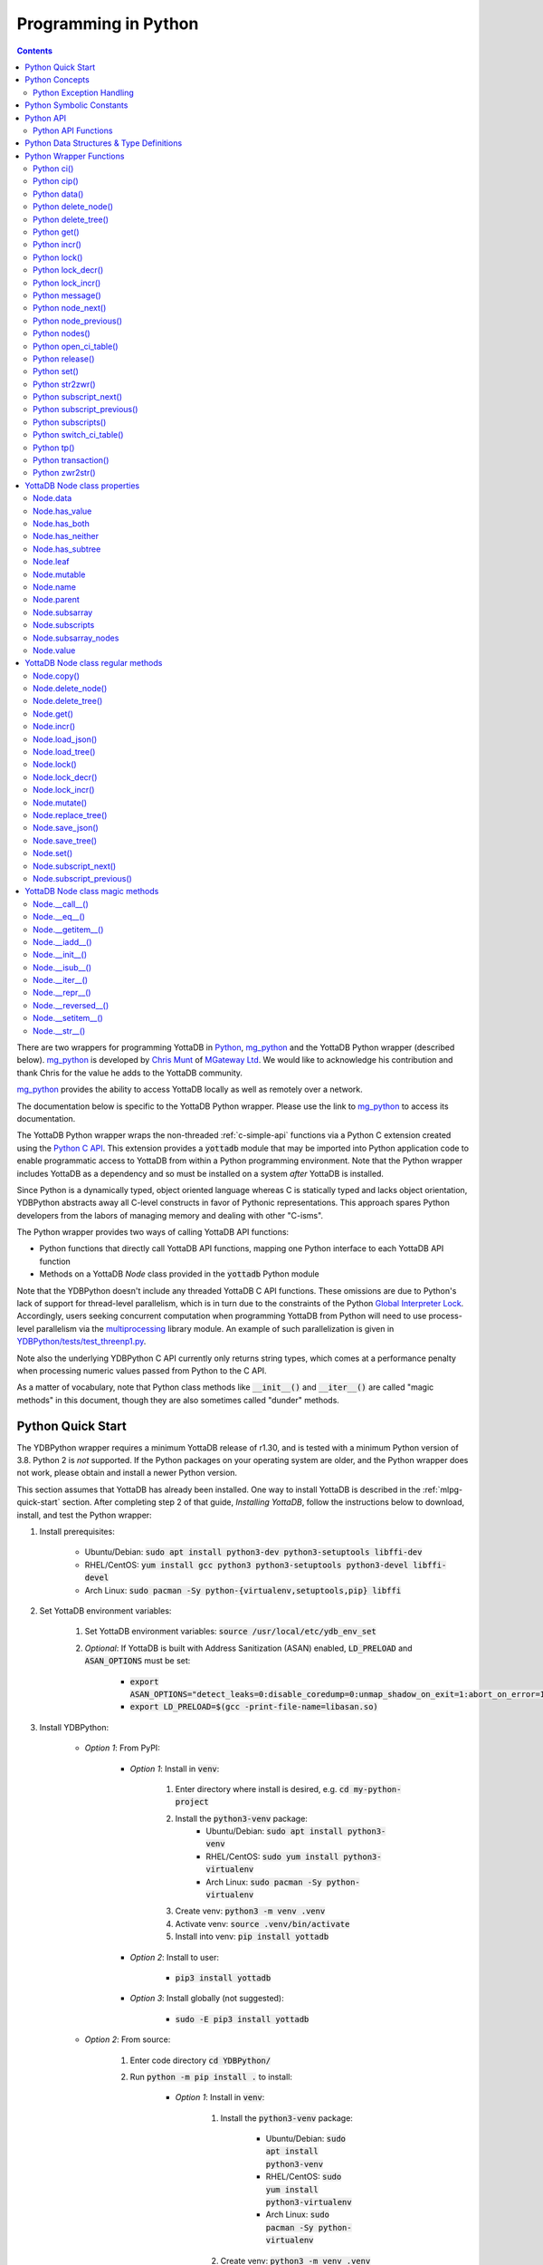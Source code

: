 .. ###############################################################
.. #                                                             #
.. # Copyright (c) 2019-2025 YottaDB LLC and/or its subsidiaries.#
.. # All rights reserved.                                        #
.. #                                                             #
.. #     This document contains the intellectual property        #
.. #     of its copyright holder(s), and is made available       #
.. #     under a license.  If you do not know the terms of       #
.. #     the license, please stop and do not read further.       #
.. #                                                             #
.. ###############################################################

.. raw:: html

    <img referrerpolicy="no-referrer-when-downgrade" src="https://download.yottadb.com/pythonprogram.png" />

================================
Programming in Python
================================

.. contents::
   :depth: 5

There are two wrappers for programming YottaDB in `Python <https://www.python.org/>`_, `mg_python <https://github.com/chrisemunt/mg_python>`_ and the YottaDB Python wrapper (described below). `mg_python <https://github.com/chrisemunt/mg_python>`_ is developed by `Chris Munt <https://github.com/chrisemunt/>`_ of `MGateway Ltd <https://www.mgateway.com/>`_. We would like to acknowledge his contribution and thank Chris for the value he adds to the YottaDB community.

`mg_python <https://github.com/chrisemunt/mg_python>`_ provides the ability to access YottaDB locally as well as remotely over a network.

The documentation below is specific to the YottaDB Python wrapper. Please use the link to `mg_python <https://github.com/chrisemunt/mg_python>`_ to access its documentation.

The YottaDB Python wrapper wraps the non-threaded :ref:`c-simple-api` functions via a Python C extension created using the `Python C API <https://docs.python.org/3/c-api/index.html>`_. This extension provides a :code:`yottadb` module that may be imported into Python application code to enable programmatic access to YottaDB from within a Python programming environment. Note that the Python wrapper includes YottaDB as a dependency and so must be installed on a system *after* YottaDB is installed.

Since Python is a dynamically typed, object oriented language whereas C is statically typed and lacks object orientation, YDBPython abstracts away all C-level constructs in favor of Pythonic representations. This approach spares Python developers from the labors of managing memory and dealing with other "C-isms".

The Python wrapper provides two ways of calling YottaDB API functions:

* Python functions that directly call YottaDB API functions, mapping one Python interface to each YottaDB API function
* Methods on a YottaDB `Node` class provided in the :code:`yottadb` Python module

Note that the YDBPython doesn't include any threaded YottaDB C API functions. These omissions are due to Python's lack of support for thread-level parallelism, which is in turn due to the constraints of the Python `Global Interpreter Lock <https://wiki.python.org/moin/GlobalInterpreterLock>`_. Accordingly, users seeking concurrent computation when programming YottaDB from Python will need to use process-level parallelism via the `multiprocessing <https://docs.python.org/3/library/multiprocessing.html>`_ library module. An example of such parallelization is given in `YDBPython/tests/test_threenp1.py <https://gitlab.com/YottaDB/Lang/YDBPython/-/blob/master/tests/test_threenp1.py>`_.

Note also the underlying YDBPython C API currently only returns string types, which comes at a performance penalty when processing numeric values passed from Python to the C API.

As a matter of vocabulary, note that Python class methods like :code:`__init__()` and :code:`__iter__()` are called "magic methods" in this document, though they are also sometimes called "dunder" methods.

.. _python-quick-start:

------------------
Python Quick Start
------------------

The YDBPython wrapper requires a minimum YottaDB release of r1.30, and is tested with a minimum Python version of 3.8. Python 2 is *not* supported. If the Python packages on your operating system are older, and the Python wrapper does not work, please obtain and install a newer Python version.

This section assumes that YottaDB has already been installed. One way to install YottaDB is described in the :ref:`mlpg-quick-start` section. After completing step 2 of that guide, *Installing YottaDB*, follow the instructions below to download, install, and test the Python wrapper:

#. Install prerequisites:

    * Ubuntu/Debian: :code:`sudo apt install python3-dev python3-setuptools libffi-dev`
    * RHEL/CentOS: :code:`yum install gcc python3 python3-setuptools python3-devel libffi-devel`
    * Arch Linux: :code:`sudo pacman -Sy python-{virtualenv,setuptools,pip} libffi`

#. Set YottaDB environment variables:

    #. Set YottaDB environment variables: :code:`source /usr/local/etc/ydb_env_set`
    #. *Optional*: If YottaDB is built with Address Sanitization (ASAN) enabled, :code:`LD_PRELOAD` and :code:`ASAN_OPTIONS` must be set:

        * :code:`export ASAN_OPTIONS="detect_leaks=0:disable_coredump=0:unmap_shadow_on_exit=1:abort_on_error=1"`
        * :code:`export LD_PRELOAD=$(gcc -print-file-name=libasan.so)`

#. Install YDBPython:

    * *Option 1*: From PyPI:

        * *Option 1*: Install in :code:`venv`:

            #. Enter directory where install is desired, e.g. :code:`cd my-python-project`
            #. Install the :code:`python3-venv` package:
                * Ubuntu/Debian: :code:`sudo apt install python3-venv`
                * RHEL/CentOS: :code:`sudo yum install python3-virtualenv`
                * Arch Linux: :code:`sudo pacman -Sy python-virtualenv`
            #. Create venv: :code:`python3 -m venv .venv`
            #. Activate venv: :code:`source .venv/bin/activate`
            #. Install into venv: :code:`pip install yottadb`

        * *Option 2*: Install to user:

            * :code:`pip3 install yottadb`

        * *Option 3*: Install globally (not suggested):

            * :code:`sudo -E pip3 install yottadb`

    * *Option 2*: From source:

        #. Enter code directory :code:`cd YDBPython/`
        #. Run :code:`python -m pip install .` to install:

            * *Option 1*: Install in :code:`venv`:

                #. Install the :code:`python3-venv` package:

                    * Ubuntu/Debian: :code:`sudo apt install python3-venv`
                    * RHEL/CentOS: :code:`sudo yum install python3-virtualenv`
                    * Arch Linux: :code:`sudo pacman -Sy python-virtualenv`

                #. Create venv: :code:`python3 -m venv .venv`
                #. Activate venv: :code:`source .venv/bin/activate`
                #. Install into venv: :code:`python -m pip install .`

            * *Option 2*: Install to user:

                * :code:`python3 -m pip install --user .`

            * *Option 3*: Install globally (not suggested):

                * :code:`sudo -E python3 -m pip install .`

In the above instructions, note that :code:`python3` command is used when using a global Python 3 installation, i.e. one installed for the current system using e.g. `apt-get install`. The :code:`python` command is used when operating within an active virtual environment ("venv") as described above. The reason for the discrepancy is that many systems map the :code:`python` command to Python 2, and use :code:`python3` to call a Python 3 installation. Within a virtual environment, Python binary paths are remapped to allow the :code:`python` command to reference Python 3. The same principle applies to the :code:`pip` command, with :code:`pip3` referencing the Python 3 version of the :code:`pip` command. :code:`pip` references the Python 2 implementation unless called within a virtual environment, where :code:`pip` is an alias for :code:`pip3`.

When building the Python wrapper from source, you may validate that it was built and installed correctly by running its test suite:

#. Enter the directory containing the Python wrapper code repository, e.g. :code:`cd YDBPython/`
#. Install :code:`pytest`, :code:`pytest-order` and :code:`psutil`:

    #. If :code:`pip` for python3 is not installed do so:

        * Ubuntu/Debian: :code:`sudo apt install python3-pip`
        * RHEL/CentOS: :code:`sudo yum install python3-pip`
        * Arch Linux: :code:`sudo pacman -Sy python-pip`

    #. Use :code:`pip` to install :code:`pytest`, :code:`pytest-order` and :code:`psutil`:

        * *Option 1*: Install into :code:`venv`:

            #. Activate :code:`venv` if it is not already: :code:`source .venv/bin/activate`
            #. Install: :code:`pip install pytest pytest-order psutil`

        * *Option 2*: Install for user: :code:`pip3 install --user pytest pytest-order psutil`
        * *Option 3*: Install globally (not suggested): :code:`sudo pip3 install pytest pytest-order psutil`

#. Run the tests:

    * *Option 1*: in :code:`venv`: :code:`python -m pytest`
    * *Option 2*: with user installation: :code:`python3 -m pytest`
    * *Option 3*: with global installation (not suggested): :code:`python3 -m pytest`
    * Note that the :code:`test_wordfreq.py` program randomly uses local or global variables (see :ref:`lcl-gbl-var`).

#. *Optional*: Cleanup between tests:

    * When making changes to code between test runs, some cleanup may be needed to prevent new changes being ignored due to Python caching. To clean up these files: `for artifact in $(cat .gitignore); do rm -rf $artifact; done`. Note that this will delete all files listed in `.gitignore`, including core files. If these or any other such files need to be retained, move or rename them before running the aforementioned command.

There are a number of test programs in the :code:`YDBPython/tests` directory that you can look at for examples of how to use the Python wrapper.

To write your own programs using the YDBPython wrapper, simply import the :code:`yottadb` module into your Python program with :code:`import yottadb` after installing it via one of the methods specified above.

If you would like to import the :code:`yottadb` module in a location outside of the YDBPython repository, you may do the following:

#. Import :code:`yottadb` from an arbitrary directory:

        * *Approach 1*: using a local YDBPython repository, e.g. as built above:

            * *Option 1*: using venv: :code:`pip install --editable /path/to/YDBPython/directory`
            * *Option 2 or Option 3*: using user or global installation: :code:`pip3 install --editable /path/to/YDBPython/directory`

        * *Approach 2*: using the PyPi package:

            * *Option 1*: using venv: :code:`pip install yottadb`
            * *Option 2 or Option 3*: using user or global installation: :code:`pip3 install yottadb`

Note that if using a virtual environment ("venv"), you will need to activate it with :code:`source .venv/bin/activate` before using YDBPython in each new terminal session, and not only at installation time.

---------------
Python Concepts
---------------

As the YottaDB wrapper is distributed as a Python package, function calls to YottaDB are prefixed in Python code with :code:`yottadb.` (e.g., application code to call the :code:`get()` function would be written :code:`yottadb.get(...)`). Alternatively, users may instantiate a :code:`Node` object and use the methods on that object to call YottaDB API functions, e.g.:

.. code-block:: python

    node = yottadb.Node("^myglobal", ("sub1", "sub2"))
    node.get()

+++++++++++++++++++++++++
Python Exception Handling
+++++++++++++++++++++++++

The YottaDB C API has a comprehensive set of error return codes. Each error is comprised of a unique number and a mnemonic. Thus, for example, to return an error that a buffer allocated for a return value is not large enough, YottaDB uses the "INVSTRLEN" error code, which has the numeric value :code:`yottadb.YDB_ERR_INVSTRLEN`. YottaDB attempts to maintain stability of the numeric values and mnemonics from release to release, to ensure applications remain compatible when the underlying YottaDB releases are upgraded.

In contrast, Python applications typically use exceptions to handle errors, rather than numeric codes as C does. To reconcile these two different error handling mechanisms, YDBPython uses a hybrid approach by implementing, with a few exceptions (no pun intended), a generic :code:`yottadb.YDBError` exception class with a :code:`YDBError.code()` method for accessing the error code of the underlying error indicated by YottaDB. Each :code:`yottadb.YDBError` exception raised will include an error message describing the failure. The :code:`YDBError.code()` method is provided as a convenience in cases where a human-readable error message is insufficient and code needs to differentiate handling for different error scenarios.

Below are examples illustrating how to handle exceptions both with and without using the :code:`YDBError.code()` method:

.. code-block:: python

    import yottadb
    from yottadb import YDBError

    try:
        yottadb.get(varname="^myglobal", subsarray=("sub1", "sub2"))
    except YDBError:
        print("Generic case: handle any error issued by YottaDB")

    try:
        yottadb.node_next(varname="^myglobal", subsarray=("sub1", "sub2"))
    except YDBNodeEnd:
        print("Specific case: handle YDB_ERR_NODEEND differently")

    try:
        yottadb.Node("^\x80").data
    except YDBError as e:
        if yottadb.YDB_ERR_INVVARNAME == e.code():
            print("Invalid variable name")
        else:
            print("Unexpected error")

There are, however, a few special exceptions in YDBPython that are used to signal events that are not necessarily errors, but may need special handling. These are distinguished by unique exception classes apart from :code:`yottadb.YDBError`:

*  :code:`yottadb.YDBTimeoutError`: Raised when a YDBPython function that includes a timeout limit has taken longer than the specified limit to complete execution, e.g. `Python lock()`_.
*  :code:`yottadb.YDBTPRollback`: See `Python tp()`_ for more information.
*  :code:`yottadb.YDBTPRestart`: See `Python tp()`_ for more information.

For example:

.. code-block:: python

    try:
        yottadb.tp(callback, args=(arg1,arg2,))
    except yottadb.YDBTPRestart:
        return

The Python wrapper will also raise exceptions whenever it encounters its own errors, which may occur independently of any interactions with YottaDB itself, for example when incorrect Python types are passed as arguments to wrapper code. In such cases, YDBPython will raise either a :code:`YDBPythonError` with a message describing the error, or else it will raise a built-in Python exception, e.g. :code:`ValueError`. Python built-in exceptions are used whenever possible, with :code:`YDBPythonError` being raised in a handful of unique scenarios not covered by built-in exceptions.

Note that though all YottaDB error codes are implemented as Python exceptions, not all of these exceptions are expected at the Python level since many YottaDB error codes represent C-level issues that Python users are not in a position to address. For instance, the aforementioned "INVSTRLEN" error pertains to a C buffer allocation size error and so is not meaningful to a user of the Python wrapper.

Given the nature of exception handling, there is no "success" exception when a YDBPython wrapper function succeeds. At the C level, the :code:`YDB_OK` code is returned. At the Python level, on the other hand, a successful call simply returns a value, if any, and omits to raise an exception. Accordingly, if an exception is raised, the call was not successful.

-------------------------
Python Symbolic Constants
-------------------------

`YottaDB symbolic constants <https://docs.yottadb.com/MultiLangProgGuide/cprogram.html#symbolic-constants>`_ are available in the YDBPython module, for example, :code:`yottadb.YDB_ERR_INVSTRLEN`.

-------------
Python API
-------------

YottaDB global and local variable nodes may be represented in multiple ways within the YDBPython wrapper. First, YottaDB nodes may be represented as two-element native Python tuples with the variable name as the first element of the tuple and a tuple containing a set of subscripts as the second element. For example, :code:`("mylocal", ("sub1", "sub2"))` represents the YottaDB local variable node :code:`mylocal("sub1","sub2")`. Similarly, YottaDB nodes may be represented by tuples, e.g.: :code:`("^test3", ("sub1", "sub2"))`. Unsubscripted local or global variable nodes may be represented by simply omitting the subscripts from the tuple or function call, for example: :code:`("mylocal",)` or :code:`yottadb.get("mylocal")`.

The Python wrapper also provides a :code:`Node` class for interacting with YottaDB nodes in an object-oriented fashion. Each :code:`Node` represents a combination of a global or local variable name and zero or more subscripts. Operations on this node may be performed by instantiating a :code:`Node` object representing that node's variable name and subscript combination and calling the method corresponding to the desired YottaDB API function on that object. For example:

.. code-block:: python

    node = yottadb.Node("^myglobal", ("sub1", "sub2"))
    node.set("myvalue")
    node.get()  # Returns b"myvalue"

Note that :code:`yottadb.get()` and some other functions return Python :code:`bytes` objects instead of :code:`str` objects. This is because YottaDB stores arbitrary binary data, which is not guaranteed to be UTF-8 encoded, as Python :code:`str` objects are by default. Accordingly, returning `bytes` objects allows users to retrieve arbitrary binary data from YottaDB without getting a :code:`UnicodeEncodeError` for binary data that is not UTF-8 formatted. When *accepting* data (or subscripts, etc.), on the other hand, YDBPython accepts both :code:`str` and :code:`bytes` objects.

New :code:`Node` objects may be created from existing :code:`Node` objects by calling a :code:`Node` object with subscripts as arguments or by specifying additional subscripts in brackets, e.g.:

.. code-block:: python

    node1 = yottadb.Node("mylocal")  # node1 represents YottaDB node: `mylocal`
    node2 = node1("sub1", "sub2")  # node2 represents YottaDB node: `mylocal("sub1","sub2")`
    node3 = node1["sub1"]["sub2"]  # node3 represents YottaDB node: `mylocal("sub1","sub2")`

Note that the "callable" method generates only one new :code:`Node` object to yield the final return value. In contrast, the bracket method will create one new :code:`Node` object for each set of brackets, e.g. 2 :code:`Node` objects in the above example. Consequently the "callable" method is more performant and preferred.

Intrinsic special variables may be accessed in the same way as global or local variables, with the provision that no subscripts are specified within the node tuple, as such variables are not actual YottaDB nodes. For example:

.. code-block:: python

    print(yottadb.get(("$ZYRELEASE",)))  # Print the current YottaDB release information

The length of strings (values and subscripts) in YottaDB is variable, as is the number of subscripts a local or global variable can have. However, in the case of the Python wrapper, such considerations are handled within the wrapper itself such that users need not concern themselves with memory allocation or management. Rather, users may simply pass valid Python objects to the wrapper (i.e. :code:`str`, :code:`bytes`, or, when setting values, :code:`int` objects), which will take care of any memory allocation and management as needed.

.. _python-api-funcs:

++++++++++++++++++++
Python API Functions
++++++++++++++++++++

* `Python ci()`_
* `Python cip()`_
* `Python data()`_
* `Python delete_node()`_
* `Python delete_tree()`_
* `Python get()`_
* `Python incr()`_
* `Python lock()`_
* `Python lock_decr()`_
* `Python lock_incr()`_
* `Python message()`_
* `Python node_next()`_
* `Python node_previous()`_
* `Python nodes()`_
* `Python open_ci_table()`_
* `Python release()`_
* `Python set()`_
* `Python str2zwr()`_
* `Python subscript_next()`_
* `Python subscript_previous()`_
* `Python subscripts()`_
* `Python switch_ci_table()`_
* `Python tp()`_
* `Python transaction()`_
* `Python zwr2str()`_

.. _python-api:

-----------------------------------------
Python Data Structures & Type Definitions
-----------------------------------------

As noted above, Python and C have significantly different approaches to data structures and memory management. Consequently, the YDBPython wrapper has no data structures that map directly to any C-level structure. Rather, the Python wrapper provides a combination of native Python tuples and :code:`Node` objects for interacting with the underlying YottaDB C API.

Thus only one custom type is provided by the :code:`yottadb` Python module:

- :code:`Node` an object class for representing a YottaDB local, global, or intrinsic special variable providing methods by which to access wrapper functions

All memory is managed internally and implicitly either by the YottaDB wrapper code (and YottaDB itself, for its own operations) or else by the Python runtime. Accordingly, users need not concern themselves with memory management or C-level data structures.

------------------------
Python Wrapper Functions
------------------------

+++++++++++++
Python ci()
+++++++++++++

.. code-block:: python

        def ci(routine: AnyStr, args: Tuple[Any] = (), has_retval: bool = False) -> Any

As a wrapper for the C function , the :code:`ci()` function is used to call M routines from Python, used when a single call to the function is anticipated. :code:`ci()` supports both read-only and read-write parameters.

If the specified routine has a return value, the caller of :code:`ci()` must specify this using the :code:`has_retval` parameter. This instructs the wrapper to internally allocate space for a return value and correctly construct the call to the underlying :code:`ydb_ci()` YottaDB Simple API call. When there is no return value, :code:`None` will be returned.

If a return value is specified but has not been configured in the `call-in descriptor file <https://gitlab.com/YottaDB/Lang/YDBPython/-/blob/master/tests/calltab.ci>`_ or vice-versa, a parameter mismatch situation is created. In the parameter mismatch case, the error returned will be arbitrary and so may be inconsistent across calls. Accordingly, it is recommended to always ensure that routine parameters and return types are correctly specified in the call-in descriptor file.

- :code:`args` refers to a list of 0 or more arguments passed to the called routine. Arguments must be passed as Python :code:`str`, :code:`bytes`, or :code:`int` objects. When calling routines that accept 0 arguments, the :code:`args` field can simply be omitted or an empty :code:`Tuple` passed (the default). Any output arguments will be returned as a Python :code:`bytes` object and can be subsequently cast to another Python type. The number of parameters possible is restricted to 34 (for 64-bit systems) or 33 (for 32-bit systems). If the maximum number of parameters is exceeded, a :code:`ValueError` will be raised.
- :code:`has_retval` is set to :code:`False` by default. Accordingly, if the given routine has a return value :code:`has_retval` will need to explicitly be set to :code:`True`.

For example, see the below setup for a sample :code:`HelloWorld2` routine.

First, the call-in descriptor entry included in a call-in table file, e.g. :code:`calltab.ci`:

.. code-block:: none

    HelloWorld2 : ydb_string_t * entry^helloworld2(I:ydb_string_t *, IO:ydb_string_t *, I:ydb_string_t *)

The contents of the M routine referenced by :code:`calltab.ci` above, i.e. :code:`helloworld2.m`:

.. code-block:: none

    ; Hello world routine driven from Python
    entry(p1,p2,p3)
        if ("1"'=p1)!("24"'=p2)!("3"'=p3) write "FAIL: parameters not as expected" quit "PARM-FAIL"
        set p2a=p2
        set p2="1"
        quit p3_p2a_p1

The Python call-in to the :code:`HelloWorld2` routine:

.. code-block:: python

    print("Python: Invoking HelloWorld2")
    try:
        print(yottadb.ci("HelloWorld2", ["1", "24", "3"], has_retval=True))
    except Exception as e:
        print(e)


The HelloWorld2 program in the example returns a string containing the three parameters, :code:`"1"`, :code:`"24"`, and :code:`"3"` concatenated together in reverse order: :code:`"3241"`. Note that :code:`has_retval` is set to :code:`True` to signal that a return value is expected.

Note that a call-in table is required when calling from Python into M. A call-in table can be specified at process startup with the environment variable :code:`ydb_ci` or using the functions :code:`yottadb.open_ci_table` and :code:`yottadb.switch_ci_table`, e.g:

.. code-block:: python

    cur_handle = yottadb.open_ci_table(cur_dir + "/tests/calltab.ci")
    yottadb.switch_ci_table(cur_handle)

If the underlying `ydb_ci() <../ProgrammersGuide/extrout.html#ydb-ci-t-intf>`_ call returns an error, the function raises an exception containing the error code and message.

+++++++++++++
Python cip()
+++++++++++++

.. code-block:: python

        def cip(routine: AnyStr, args: Tuple[Any] = (), has_retval: bool = False) -> Any

As a wrapper for the C function `ydb_cip() <../ProgrammersGuide/extrout.html#ydb-cip-t-intf>`_, the :code:`cip()` function is used to call M routines from Python, used when repeated calls to the function are anticipated. Performance is slightly improved using :code:`cip()` in such cases since this function saves a hash table lookup compared to :code:`ci()`. :code:`cip()` supports both read-only and read-write parameters.

If the specified routine has a return value, the caller of :code:`cip()` must specify this using the :code:`has_retval` parameter. This instructs the wrapper to internally allocate space for a return value and correctly construct the call to the underlying :code:`ydb_ci()` YottaDB Simple API call. When there is no return value, :code:`None` will be returned.

If a return value is specified but has not been configured in the `call-in descriptor file <https://gitlab.com/YottaDB/Lang/YDBPython/-/blob/master/tests/calltab.ci>`_ or vice-versa, a parameter mismatch situation is created.

- :code:`args` refers to a list of 0 or more arguments passed to the called routine. Arguments must be passed as Python :code:`str`, :code:`bytes`, or :code:`int` objects. When calling routines that accept 0 arguments, the :code:`args` field can simply be omitted or an empty :code:`Tuple` passed (the default). Any output arguments will be returned as a Python :code:`bytes` object and can be subsequently cast to another Python type. The number of parameters possible is restricted to 34 (for 64-bit systems) or 33 (for 32-bit systems). If the maximum number of parameters is exceeded, a :code:`ValueError` will be raised.
- :code:`has_retval` is set to :code:`False` by default. Accordingly, if the given routine has a return value :code:`has_retval` will need to explicitly be set to :code:`True`.

For example, see the below setup for a sample :code:`HelloWorld3` routine.

First, the call-in descriptor entry included in a call-in table file, e.g. :code:`calltab.ci`:

.. code-block:: none

    HelloWorld3 : ydb_string_t * entry^helloworld3(I:ydb_string_t *, IO:ydb_string_t *, I:ydb_string_t *)

The contents of the M routine referenced by :code:`calltab.ci` above, i.e. :code:`helloworld3.m`:

.. code-block:: none

    ; Hello world routine driven from Python
    entry(p1,p2,p3)
        if ("1"'=p1)!("17"'=p2)!("3"'=p3) write "FAIL: parameters not as expected" quit "PARM-FAIL"
        set p2a=p2
        set p2="1"
        quit p3_p2a_p1

The Python call-in to the :code:`HelloWorld3` routine:

.. code-block:: python

    print("Python: Invoking HelloWorld3")
    try:
        print(yottadb.cip("HelloWorld3", ["1", "17", "3"], has_retval=True))
    except Exception as e:
        print(e)


The HelloWorld3 program in the example returns a string containing the three parameters, :code:`"1"`, :code:`"17"`, and :code:`"3"` concatenated together in reverse order: :code:`"3171"`. Note that :code:`has_retval` is set to :code:`True` to signal that a return value is expected.

Note that a call-in table is required when calling from Python into M. Additionally, any M routines that the call-in uses must be in a path referenced by the :code:`ydb_routines` environment variable.

A call-in table can be specified at process startup with the environment variable :code:`ydb_ci` or using the functions :code:`yottadb.open_ci_table` and :code:`yottadb.switch_ci_table`, e.g:

.. code-block:: python

    cur_handle = yottadb.open_ci_table(os.getcwd() + "/tests/calltab.ci")
    yottadb.switch_ci_table(cur_handle)

If the underlying `ydb_cip() <../ProgrammersGuide/extrout.html#ydb-cip-t-intf>`_ call returns an error, the function raises an exception containing the error code and message.

+++++++++++++
Python data()
+++++++++++++

.. code-block:: python

    def data(varname: AnyStr, subsarray: Tuple[AnyStr] = ()) -> int

As a wrapper for the C function :ref:`ydb-data-s-st-fn`, :code:`data()` returns an integer value of 0, 1, 10, or 11 for the specified local or global variable node indicating what data may or may not be stored on or under that node. The meaning of these values is as follows:

+ 0: There is neither a value nor a subtree, i.e., the node is undefined
+ 1: There is a value, but no subtree
+ 10: There is no value, but there is a subtree.
+ 11: There are both a value and a subtree.

- If :code:`subsarray` is omitted, an empty :code:`Tuple` is passed by default, signifying that the variable name node should be referenced without any subscripts.
- If the underlying :ref:`ydb-data-s-st-fn` call returns an error, the function raises an exception containing the error code and message.

.. code-block:: python

    yottadb.set("mylocal", ("sub1", "sub2"), "test")
    print(yottadb.data("mylocal", ("sub1", "sub2"))) # Prints 1
    print(yottadb.data("mylocal", ("sub1",))) # Prints 10
    print(yottadb.data("mylocal", ("sub1", "sub2", "sub3"))) # Prints 0

    yottadb.set("mylocal", ("sub1", "sub2", "sub3"), "test2")
    print(yottadb.data("mylocal", ("sub1", "sub2", "sub3"))) # Prints 1
    print(yottadb.data("mylocal", ("sub1", "sub2"))) # Prints 11

++++++++++++++++++++
Python delete_node()
++++++++++++++++++++

.. code-block:: python

    def delete_node(varname: AnyStr, subsarray: Tuple[AnyStr] = ()) -> None

As a wrapper for the C function :ref:`ydb-delete-s-st-fn`, :code:`delete_node()` deletes the value stored at the given local or global variable node, if any, but leaves any subtree intact.

- If :code:`subsarray` is omitted, an empty :code:`Tuple` is passed by default, signifying that the variable name node should be referenced without any subscripts.
- If the underlying :ref:`ydb-delete-s-st-fn` call returns an error, the function raises an exception containing the error code and message.

.. code-block:: python

    yottadb.set("mylocal", ("sub1",), "test1")
    yottadb.set("mylocal", ("sub1", "sub2"), "test2")
    print(yottadb.get("mylocal", ("sub1",))  # Prints b'test1'
    print(yottadb.get("mylocal", ("sub1", "sub2"))  # Prints b'test2'
    yottadb.delete_node("mylocal", ("sub1",))
    print(yottadb.get("mylocal", ("sub1",))  # Prints None
    print(yottadb.get("mylocal", ("sub1", "sub2"))  # Prints b'test2'

++++++++++++++++++++
Python delete_tree()
++++++++++++++++++++

.. code-block:: python

    def delete_tree(varname: AnyStr, subsarray: Tuple[AnyStr] = ()) -> None

As a wrapper for the C function :ref:`ydb-delete-s-st-fn`, :code:`delete_tree()` deletes both the value and subtree, if any, of the given local or global variable node.

- If :code:`subsarray` is omitted, an empty :code:`Tuple` is passed by default, signifying that the variable name node should be referenced without any subscripts.
- If the underlying :ref:`ydb-delete-s-st-fn` call returns an error, the function raises an exception containing the error code and message.

.. code-block:: python

    print(yottadb.data("mylocal", ("sub1", "sub2"))) # Prints 0
    yottadb.set("mylocal", ("sub1", "sub2"), "test")
    print(yottadb.data("mylocal", ("sub1", "sub2"))) # Prints 1
    print(yottadb.data("mylocal", ("sub1",))) # Prints 10
    yottadb.delete_tree("mylocal", ("sub1",))
    print(yottadb.data("mylocal", ("sub1", "sub2"))) # Prints 0
    print(yottadb.data("mylocal", ("sub1",))) # Prints 0

++++++++++++
Python get()
++++++++++++

.. code-block:: python

    def get(varname: AnyStr, subsarray: Tuple[AnyStr] = ()) -> Optional[bytes]

As a wrapper for the C function :ref:`ydb-get-s-st-fn`, :code:`get()` returns the value at the referenced global or local variable node, or intrinsic special variable.

- If :code:`subsarray` is omitted, an empty :code:`Tuple` is passed by default, signifying that the variable name node should be referenced without any subscripts.
- If the underlying :ref:`ydb-get-s-st-fn` call returns an error of GVUNDEF or LVUNDEF, the function returns a value of :code:`None` and does not raise an exception.
- If the underlying :ref:`ydb-get-s-st-fn` call returns an error other than GVUNDEF or LVUNDEF, the function raises an exception containing the error code and message.
- Otherwise, it returns the value at the node.

.. code-block:: python

    print(yottadb.get("mylocal", ("sub1", "sub2"))  # Prints None
    yottadb.set("mylocal", ("sub1", "sub2"), "test")
    print(yottadb.get("mylocal", ("sub1", "sub2"))  # Prints b'test'

+++++++++++++
Python incr()
+++++++++++++

.. code-block:: python

    def incr(varname: AnyStr, subsarray: Tuple[AnyStr] = (), increment: Union[int, float, str, bytes] = "1") -> bytes

As a wrapper for the C function :ref:`ydb-incr-s-st-fn`, :code:`incr()` atomically increments the referenced global or local variable node by the value of :code:`increment`, with the result stored in the node and returned by the function. The value of the unit of incrementation may be passed as either a Python :code:`str` or :code:`int` object.

- If :code:`subsarray` is omitted, an empty :code:`Tuple` is passed by default, signifying that the variable name node should be referenced without any subscripts.
- If a value for the :code:`increment` parameter is omitted, the default increment is 1.
- If the underlying :ref:`ydb-incr-s-st-fn` call returns an error, the function raises an exception containing the error code and message.

.. code-block:: python

    print(yottadb.get("mylocal", ("sub1", "sub2"))) # Prints None
    print(yottadb.incr("mylocal", ("sub1", "sub2"))) # Prints b'1'
    print(yottadb.incr("mylocal", ("sub1", "sub2"))) # Prints b'2'

+++++++++++++
Python lock()
+++++++++++++

.. code-block:: python

    def lock(nodes: Tuple[Tuple[Union[tuple, Optional["Node"]]]] = (), timeout_nsec: int = 0) -> None

As a wrapper for the C function :ref:`ydb-lock-s-st-fn`, :code:`lock()` releases all lock resources currently held and then attempts to acquire the named lock resources referenced. If no lock resources are specified, it simply releases all lock resources currently held and returns.

Lock resources are specified by passing YottaDB nodes as a tuple or list of Python :code:`tuple` or :code:`yottadb.Node` objects. Each tuple representing a node must be of the form :code:`(variable_name, (subscript1, subscript2, ...))`, i.e. consist of two elements, a string representing a variable name and a tuple containing a series of strings representing subscripts, if any.

If lock resources are specified, upon return, the process will have acquired all of the named lock resources or none of the named lock resources.

- If :code:`timeout_nsec` exceeds :code:`yottadb.YDB_MAX_TIME_NSEC`, a :code:`yottadb.YDBError` exception will be raised where :code:`yottadb.YDB_ERR_TIME2LONG == YDBError.code()`
- If the lock resource names exceeds the maximum number supported (currently 11), the function raises a :code:`ValueError` exception.
- If :code:`nodes` is not a Tuple of tuples representing variable name and subscript pairs, or a series of :code:`yottadb.Node` objects, then the function raises a :code:`TypeError` exception.
- If it is able to acquire the lock resource within :code:`timeout_nsec` nanoseconds, it returns holding the lock, otherwise it raises a :code:`YDBTimeoutError` exception. If :code:`timeout_nsec` is zero, the function makes exactly one attempt to acquire the lock, which is the default behavior if a value for :code:`timeout_nsec` is omitted.
- If the underlying :ref:`ydb-lock-s-st-fn` call returns any other error, the function raises an exception containing the error code and message.

The following example provides a demonstration of basic locking operations. The example locks several nodes, then attempts to increment the lock on each node by calling a separately defined :code:`lock_value()` helper function as a separate Python process. Due to the initial locking of each node, each of these :code:`lock_value()` fails with an exit code of 1. Next, all locks are released and a number of new :code:`lock_value()` processes are spawned that again attempt to increment a lock on each node. Since all locks were previously released, these new attempts succeed with each process exiting with a 0 exit code.

.. code-block:: python

    import multiprocessing
    import datetime

    # Lock a value in the database
    def lock_value(node: Union[yottadb.Node, tuple], interval: int = 2, timeout: int = 1):
        # Extract node information from node object to compose lock_incr()/lock_decr() calls
        if isinstance(node, yottadb.Node):
            varname = node.varname
            subsarray = node.subsarray
        else:
            varname = node[0]
            subsarray = node[1]
        if len(subsarray) == 0:
            subsarray = None

        # Attempt to increment lock on node
        has_lock = False
        try:
            yottadb.lock_incr(varname, subsarray, timeout_nsec=(timeout * 1_000_000_000))
            print("Lock Success")
            has_lock = True
        except yottadb.YDBTimeoutError:
            print("Lock Failed")
            sys.exit(1)
        except Exception as e:
            print(f"Lock Error: {repr(e)}")
            sys.exit(2)

        # Attempt to decrement lock on node, after a brief pause to ensure increment has taken effect
        if has_lock:
            time.sleep(interval)
            yottadb.lock_decr(varname, subsarray)
            if timeout != 0 or interval != 0:
                print("Lock Released")

        sys.exit(0)


    t1 = yottadb.Node("^test1")
    t2 = yottadb.Node("^test2", ("sub1",))
    t3 = yottadb.Node("^test3", ("sub1", "sub2"))
    nodes_to_lock = (t1, t2, t3)
    # Attempt to get locks for nodes t1,t2 and t3
    yottadb.lock(nodes=nodes_to_lock, timeout_nsec=0)
    # Attempt to increment/decrement locks
    processes = []
    for node in nodes_to_lock:
        process = multiprocessing.Process(target=lock_value, args=(node,))
        process.start()
        processes.append(process)
    for process in processes:
        process.join()
        print(process.exitcode)  # Prints 1
    # Release all locks
    yottadb.lock()
    # Attempt to increment/decrement locks
    processes = []
    for node in nodes_to_lock:
        process = multiprocessing.Process(target=lock_value, args=(node,))
        process.start()
        processes.append(process)
    for process in processes:
        process.join()
        print(process.exitcode)  # Prints 0

++++++++++++++++++
Python lock_decr()
++++++++++++++++++

.. code-block:: python

    def lock_decr(varname: AnyStr, subsarray: Tuple[AnyStr] = ()) -> None

As a wrapper for the C function :ref:`ydb-lock-decr-s-st-fn`, :code:`lock_decr()` decrements the count of the lock name referenced, releasing it if the count goes to zero or ignoring the invocation if the process does not hold the lock.

- If :code:`subsarray` is omitted, an empty :code:`Tuple` is passed by default, signifying that the variable name node should be referenced without any subscripts.
- If the underlying :ref:`ydb-lock-decr-s-st-fn` call returns an error, the function raises an exception containing the error code and message.

.. code-block:: python

    t1 = datetime.datetime.now()
    yottadb.lock_incr("test2", ("sub1",))  # Increment lock on a local variable node, locking it
    t2 = datetime.datetime.now()
    time_elapse = t2.timestamp() - t1.timestamp()
    print(time_elapse)  # Prints time elapsed, should be < 0.01
    yottadb.lock_decr("test2", ("sub1",))  # Decrement lock on a local variable node, releasing it

++++++++++++++++++
Python lock_incr()
++++++++++++++++++

.. code-block:: python

    def lock_incr(varname: AnyStr, subsarray: Tuple[AnyStr] = (), timeout_nsec: int = 0) -> None

As a wrapper for the C function :ref:`ydb-lock-incr-s-st-fn`, :code:`lock_incr()` attempts to acquire the referenced lock resource name without releasing any locks the process already holds.

- If :code:`subsarray` is omitted, an empty :code:`Tuple` is passed by default, signifying that the variable name node should be referenced without any subscripts.
- If the process already holds the named lock resource, the function increments its count and returns.
- If :code:`timeout_nsec` exceeds :code:`yottadb.YDB_MAX_TIME_NSEC`, a :code:`yottadb.YDBError` exception will be raised where :code:`yottadb.YDB_ERR_TIME2LONG == YDBError.code()`
- If it is able to acquire the lock resource within :code:`timeout_nsec` nanoseconds, it returns holding the lock, otherwise it raises a :code:`YDBTimeoutError` exception. If :code:`timeout_nsec` is zero, the function makes exactly one attempt to acquire the lock, which is the default behavior if :code:`timeout_nsec` is omitted.
- If the underlying :ref:`ydb-lock-incr-s-st-fn` call returns any other error, the function raises an exception containing the error code and message.

.. code-block:: python

    t1 = datetime.datetime.now()
    yottadb.lock_incr("test2", ("sub1",))  # Increment lock on a local variable node, locking it
    t2 = datetime.datetime.now()
    time_elapse = t2.timestamp() - t1.timestamp()
    print(time_elapse)  # Prints time elapsed, should be < 0.01
    yottadb.lock_decr("test2", ("sub1",))  # Decrement lock on a local variable node, releasing it

++++++++++++++++
Python message()
++++++++++++++++

.. code-block:: python

    def message(errnum: int) -> str

As a wrapper for the C function :ref:`ydb-message-messaget-fn`, :code:`message()` returns the text template for the error number specified by :code:`errnum`. A negative error number is treated the same as its corresponding positive error number, such that  :code:`yottadb.message(x)` and :code:`yottadb.message(-x)` produce the same output.

- If :code:`errnum` does not correspond to an error that YottaDB recognizes, a :code:`yottadb.YDBError` exception will be raised where :code:`yottadb.YDB_ERR_UNKNOWNSYSERR == YDBError.code()`
- Otherwise, it returns the error message text template for the error number specified by :code:`errnum`.

.. code-block:: python

    print(yottadb.message(-150375522))  # Prints '%YDB-E-INVSTRLEN, Invalid string length !UL: max !UL'

++++++++++++++++++
Python node_next()
++++++++++++++++++

.. code-block:: python

    def node_next(varname: AnyStr, subsarray: Tuple[AnyStr] = ()) -> Tuple[bytes, ...]

As a wrapper for the C function :ref:`ydb-node-next-s-st-fn`, :code:`node_next()` facilitates traversal of a local or global variable tree.

- If :code:`subsarray` is omitted, an empty :code:`Tuple` is passed by default, signifying that the variable name node should be referenced without any subscripts.
- If there is a next node, it returns the subscripts of that next node as a tuple of Python :code:`bytes` objects.
- If there is no node following the specified node, a :code:`yottadb.YDBNodeEnd` exception will be raised.
- If the underlying :ref:`ydb-node-next-s-st-fn` call returns any other error, the function raises an exception containing the error code and message.

.. code-block:: python

    # Initialize a test node and maintain full subscript list for later validation
    subs = []
    for i in range(1, 6):
        all_subs.append((b"sub" + bytes(str(i), encoding="utf-8")))
        yottadb.set("mylocal", subs, ("val" + str(i)))
    # Begin iteration over subscripts of node
    node_subs = ()
    while True:
        try:
            node_subs = yottadb.node_next("mylocal", node_subs)
            print(node_subs)  # Prints (b'sub1',), (b'sub1', b'sub2'), etc. successively
        except yottadb.YDBNodeEnd:
            break

++++++++++++++++++++++
Python node_previous()
++++++++++++++++++++++

.. code-block:: python

    def node_previous(varname: AnyStr, subsarray: Tuple[AnyStr] = ()) -> Tuple[bytes, ...]

As a wrapper for the C function :ref:`ydb-node-previous-s-st-fn`, :code:`node_previous()` facilitates reverse traversal of a local or global variable tree.

- If :code:`subsarray` is omitted, an empty :code:`Tuple` is passed by default, signifying that the variable name node should be referenced without any subscripts.
- If there is a previous node, it returns the subscripts of that previous node as a tuple of Python :code:`bytes` objects, or an empty tuple if that previous node is the root.
- If there is no node preceding the specified node, a :code:`yottadb.YDBNodeEnd` exception will be raised.
- If the underlying :ref:`ydb-node-previous-s-st-fn` call returns any other error, the function raises an exception containing the error code and message.

.. code-block:: python

    # Initialize test node and maintain full subscript list for later validation
    subs = []
    for i in range(1, 6):
        all_subs.append((b"sub" + bytes(str(i), encoding="utf-8")))
        yottadb.set("mylocal", subs, ("val" + str(i)))
    # Begin iteration over subscripts of node
    node_subs = yottadb.node_previous("mylocal", subs)
    print(node_subs)  # Prints (b'sub1', b'sub2', b'sub3', b'sub4')
    while True:
        try:
            node_subs = yottadb.node_previous("mylocal", node_subs)
            print(node_subs)  # Prints (b'sub1', b'sub2', b'sub3'), (b'sub1', b'sub2'), and (b'sub1',), successively
        except yottadb.YDBNodeEnd as e:
            break

++++++++++++++
Python nodes()
++++++++++++++

.. code-block:: python

    def nodes(varname: bytes, subsarray: Tuple[bytes] = ()) -> NodesIter:

The :code:`nodes()` function provides a convenient, Pythonic interface for iteratively performing traversals starting from the given YottaDB local or global variable node, as specified by the :code:`varname` and :code:`subscripts` arguments.

Specifically, :code:`nodes()` returns a Python :code:`NodesIter` iterator object that yields a :code:`List` of subscripts representing the next node in the tree on each iteration, in accordance with the behavior for `Python node_next()`_.

Similarly, the :code:`reversed` version of the returned :code:`NodesIter` iterator will yield a :code:`List` of subscripts representing the previous node in the tree on each iteration, in accordance with the behavior for `Python node_previous()`_.

- If :code:`subsarray` is omitted, an empty :code:`Tuple` is passed by default, signifying that the variable name node should be referenced without any subscripts.
- If there is a next node for a given iteration, the :code:`NodesIter` iterator will return the subscripts of that next node as a tuple of Python :code:`bytes` objects.
- If this iterator is passed to the :code:`next()` built-in function and there is no subscript following the subscript previously returned, a :code:`StopIteration` exception will be raised.
- If the underlying `Python node_next()`_ or `Python node_previous()`_ call returns any other error, the :code:`NodesIter` iterator will raise an exception containing the error code and message.

.. code-block:: python

    # Create list of subscript arrays representing some database nodes
    nodes = [
        (b"sub1",),
        (b"sub1", b"subsub1"),
        (b"sub1", b"subsub2"),
        (b"sub1", b"subsub3"),
        (b"sub2",),
        (b"sub2", b"subsub1"),
        (b"sub2", b"subsub2"),
        (b"sub2", b"subsub3"),
        (b"sub3",),
        (b"sub3", b"subsub1"),
        (b"sub3", b"subsub2"),
        (b"sub3", b"subsub3"),
    ]

    # Set various nodes in the database
    for node in nodes:
        yottadb.set("^myglobal", node, str(nodes.index(node)))

    # Iterate over all nodes under a global variable
    for node in yottadb.nodes("^myglobal"):
        # Prints: b'0', b'1', b'2', b'3', b'4', b'5', b'6', b'7', b'8', b'9', b'10', b'11'
        print(yottadb.get("^myglobal", node))

    # Iterate over some nodes under a global variable, beginning at a
    # subscript in the middle of the tree.
    for node in yottadb.nodes("^myglobal", ("sub2",)):
        # b'5', b'6', b'7', b'8', b'9', b'10', b'11'
        print(yottadb.get("^myglobal", node))

    # Iterate over all nodes under a global variable, in reverse order
    for node in reversed(yottadb.nodes("^myglobal")):
        # b'11', b'10', b'9', b'8', b'7', b'6', b'5', b'4', b'3', b'2', b'1', b'0'
        print(yottadb.get("^myglobal", node))

    # Iterate over some nodes under a global variable in reverse order,
    # beginning at a subscript in the middle of the tree.
    for node in reversed(yottadb.nodes("^myglobal", ("sub2",))):
        # b'7', b'6', b'5', b'4', b'3', b'2', b'1', b'0'
        print(yottadb.get("^myglobal", node))

++++++++++++++++++++++
Python open_ci_table()
++++++++++++++++++++++

.. code-block:: python

    def open_ci_table(filename: AnyStr) -> int

As a wrapper for the C function `ydb_ci_tab_open() <https://docs.yottadb.com/ProgrammersGuide/extrout.html#call-in-intf>`_, the :code:`open_ci_table()` function can be used to open an initial call-in table if the environment variable :code:`ydb_ci` does not specify an `M code call-in table <../ProgrammersGuide/extrout.html#calls-ext-rt-call-ins>`_ at process startup. :code:`filename` is the filename of a call-in table, and the function opens the file and initializes an internal structure representing the call-in table and returns an integer representing a handle for later reference to this call-in table.

After a successful call to :code:`open_ci_table()`, YottaDB processes may then use the `zroutines intrinsic special variable <../ProgrammersGuide/isv.html#zroutines-isv>`_ to locate M routines to execute. :code:`$zroutines` is initialized at process startup from the :code:`ydb_routines` environment variable.

If the underlying `ydb_ci_tab_open() <https://docs.yottadb.com/ProgrammersGuide/extrout.html#call-in-intf>`_ call returns an error, the function raises an exception containing the error code and message.

For an example of how to use :code:`open_ci_table`, see the entry for `Python ci()`_ or `Python cip()`_.

++++++++++++++++
Python release()
++++++++++++++++

.. code-block:: python

    def release() -> str

Returns a string consisting of six space separated pieces to provide version information for the Python wrapper and underlying YottaDB release:

- The first piece is always "pywr" to identify the Python wrapper.
- The Python wrapper release number, which starts with "v" and is followed by three numbers separated by a period ("."), e.g., "v0.90.0" mimicking `Semantic Versioning <https://semver.org/>`_. The first is a major release number, the second is a minor release number under the major release and the third is a patch level. Even minor and patch release numbers indicate formally released software. Odd minor release numbers indicate software builds from "in flight" code under development, between releases. Note that although they follow the same format, Python wrapper release numbers are different from the release numbers of the underlying YottaDB release as reported by :ref:`zyrelease-isv`.
- The third through sixth pieces are :ref:`zyrelease-isv` from the underlying YottaDB release.

.. code-block:: python

    print(yottadb.release())  # Prints e.g. 'pywr v0.10.0 YottaDB r1.32 Linux x86_64'

++++++++++++
Python set()
++++++++++++

.. code-block:: python

    def set(varname: AnyStr, subsarray: Tuple[AnyStr] = (), value: AnyStr = "") -> None

As a wrapper for the C function :ref:`ydb-set-s-st-fn`, :code:`set()` updates the value at the referenced local or global variable node, or the intrinsic special variable to the value contained in the Python :code:`str` or :code:`bytes` object passed via the :code:`value` parameter.

- If :code:`subsarray` is omitted, an empty :code:`Tuple` is passed by default, signifying that the variable name node should be referenced without any subscripts.
- If :code:`value` is omitted, the node will be set to the empty string by default.
- If the underlying :ref:`ydb-set-s-st-fn` call returns an error, the function raises an exception containing the error code and message.

.. code-block:: python

    print(yottadb.get("mylocal", ("sub1", "sub2")))  # Prints None
    yottadb.set("mylocal", ("sub1", "sub2"), "test")
    print(yottadb.get("mylocal", ("sub1", "sub2")))  # Prints b'test'

++++++++++++++++
Python str2zwr()
++++++++++++++++

.. code-block:: python

    def str2zwr(string: AnyStr) -> bytes

As a wrapper for the C function :ref:`ydb-str2zwr-s-st-fn`, :code:`str2zwr()` provides the given string in :ref:`zwrite-format`.

Note that the return value of this function is always a :code:`bytes` object, reflecting the fact that YottaDB stores all values as binary data, such that a global or local variable node value is not guaranteed to be a valid UTF-8 string. Accordingly, the return value of this function is not guaranteed to be castable to a Python :code:`str` object.

Further, note that the length of a string in :ref:`zwrite-format` is always greater than or equal to the string in its original, unencoded format.

If the underlying :ref:`ydb-str2zwr-s-st-fn` call returns an error, the function raises an exception containing the error code and message.

.. code-block:: python

    print(yottadb.str2zwr(b'X\x00ABC'))  # Prints b'"X"_$C(0)_"ABC"'
    print(yottadb.str2zwr(b'X\x00ABC').decode('utf-8')  # Prints "X"_$C(0)_"ABC"

+++++++++++++++++++++++
Python subscript_next()
+++++++++++++++++++++++

.. code-block:: python

    def subscript_next(varname: AnyStr, subsarray: Tuple[AnyStr] = ()) -> bytes

As a wrapper for the C function :ref:`ydb-subscript-next-s-st-fn`, :code:`subscript_next()` facilitates traversal of a local or global variable sub-tree. A node or subtree does not have to exist at the specified node.

- If :code:`subsarray` is omitted, an empty :code:`Tuple` is passed by default, signifying that the subscript level is zero, and variable names should be iterated over instead of subscripts.
- If there is a next subscript with a node and/or a subtree, this function returns the subscript at the level of the last subscript in :code:`subsarray`
- If there is no next node or subtree at that level of the subtree, a :code:`yottadb.YDBNodeEnd` exception will be raised.
- If the underlying :ref:`ydb-subscript-next-s-st-fn` call returns any other error, the function raises an exception containing the error code and message.

In the special case where :code:`subsarray` is empty, :code:`subscript_next()` returns the name of the next global or local variable, and raises a :code:`yottadb.YDBNodeEnd` exception if there is no global or local variable following :code:`varname`.

.. code-block:: python

   import yottadb

   yottadb.set("^myglobal", ("sub1", "sub2"), "val1")
   yottadb.set("^myglobal", ("sub1", "sub3"), "val2")
   yottadb.set("^myglobal", ("sub1", "sub4"), "val3")
   yottadb.set("^myglobal", ("sub1", "sub5"), "val4")

   # Get first subscript of the second subscript level
   subscript = yottadb.subscript_next("^myglobal", ("sub1", ""))
   print(subscript)  # Prints 'sub2'
   while True:
       try:
	   subscript = yottadb.subscript_next("^myglobal", ("sub1", subscript))
	   print(subscript)  # Prints 'sub3', 'sub4', and 'sub5', successively
       except yottadb.YDBNodeEnd:
	   break

   # subscript_next() also works with subscripts that include data that is not ASCII or valid UTF-8
   yottadb.set("mylocal", (b"sub1\x80",), "val1")  # Test subscripts with byte strings that are not ASCII or valid UTF-8
   yottadb.set("mylocal", (b"sub2\x80", "sub7"), "val2")
   yottadb.set("mylocal", (b"sub3\x80", "sub7"), "val3")
   yottadb.set("mylocal", (b"sub4\x80", "sub7"), "val4")
   print(yottadb.subscript_next(varname="mylocal", subsarray=("",)))  # Prints b"sub1\x80"
   print(yottadb.subscript_next(varname="mylocal", subsarray=("sub1\x80",)))  # Prints b"sub2\x80"
   print(yottadb.subscript_next(varname="mylocal", subsarray=("sub2\x80",)))  # Prints b"sub3\x80"
   print(yottadb.subscript_next(varname="mylocal", subsarray=("sub3\x80",)))  # Prints b"sub4\x80"

   try:
       print(yottadb.subscript_next(varname="mylocal", subsarray=("sub4\x80",)))
   except yottadb.YDBNodeEnd:
       pass

+++++++++++++++++++++++++++
Python subscript_previous()
+++++++++++++++++++++++++++

.. code-block:: python

    def subscript_previous(varname: AnyStr, subsarray: Tuple[AnyStr] = ()) -> bytes

As a wrapper for the C function :ref:`ydb-subscript-previous-s-st-fn`, :code:`subscript_previous()` facilitates reverse traversal of a local or global variable sub-tree. A node or subtree does not have to exist at the specified node.

- If :code:`subsarray` is omitted, an empty :code:`Tuple` is passed by default, signifying that the subscript level is zero, and variable names should be iterated over instead of subscripts.
- If there is a previous subscript with a node and/or a subtree, it returns the subscript at the level of the last subscript in :code:`subsarray`
- If there is no next node or subtree at that level of the subtree, a :code:`yottadb.YDBNodeEnd` exception will be raised.
- If the underlying :ref:`ydb-subscript-previous-s-st-fn` call returns any other error, the function raises an exception containing the error code and message.

In the special case where :code:`subsarray` is empty :code:`subscript_previous()` returns the name of the previous global or local variable, and raises a :code:`yottadb.YDBNodeEnd` exception if there is no global or local variable preceding :code:`varname`.

.. code-block:: python

    yottadb.set("^myglobal", ("sub1", "sub2"), "val1")
    yottadb.set("^myglobal", ("sub1", "sub3"), "val2")
    yottadb.set("^myglobal", ("sub1", "sub4"), "val3")
    yottadb.set("^myglobal", ("sub1", "sub5"), "val4")

    # Get last subscript of the second subscript level
    subscript = yottadb.subscript_previous("^myglobal", ("sub1", ""))
    print(subscript)  # Prints 'sub5'
    while True:
        try:
            print(yottadb.subscript_previous("^myglobal", ("sub1", subscript)))  # Prints 'sub4', 'sub3', and 'sub2', successively
        except yottadb.YDBNodeEnd as e:
            break

+++++++++++++++++++
Python subscripts()
+++++++++++++++++++

.. code-block:: python

    def subscripts(varname: AnyStr, subsarray: Tuple[AnyStr] = ()) -> SubscriptsIter

The :code:`subscripts()` function provides a convenient, Pythonic interface for iteratively performing traversals at the specified subscript level, starting from the given YottaDB local or global variable node, as specified by the :code:`varname` and :code:`subscripts` arguments.

Specifically, :code:`subscripts()` returns a Python :code:`SubscriptsIter` iterator object that yields a :code:`bytes` object representing the next subscript at the given subscript level on each iteration, in accordance with the behavior for `Python subscript_next()`_.

Similarly, the :code:`reversed` version of the returned :code:`SubscriptsIter` iterator will yield a :code:`bytes` object representing the previous subscript at the given subscript level on each iteration, in accordance with the behavior for `Python subscript_previous()`_.

- If :code:`subsarray` is omitted, an empty :code:`Tuple` is passed by default, signifying that the variable name node should be referenced without any subscripts. In this case, :code:`subscripts()` will iterate over every local or global variable in the database starting from the local or global variable name specified.
- If there is a next subscript for a given iteration, the :code:`SubscriptsIter` iterator will return the subscript at that subscript level as a Python :code:`bytes` object.
- If this iterator is passed to the :code:`next()` built-in function and there is no subscript following the subscript previously returned, a :code:`StopIteration` exception will be raised.
- If the underlying `Python subscript_next()`_ or `Python subscript_previous()`_ call returns any other error, the :code:`SubscriptsIter` iterator will raise an exception containing the error code and message.

.. code-block:: python

    subs = [b"sub1", b"sub2", b"sub3"]
    # Set various nodes in the database
    for sub in subs:
        yottadb.set("^myglobal", (sub,), str(subs.index(sub)))

    # Iterate over all subscripts under a global variable
    for subscript in yottadb.subscripts("^myglobal", ("",)):
        print(subscript)  # Prints b'sub1', b'sub2', b'sub3'

    # Iterate over some subscripts under a global variable
    for subscript in yottadb.subscripts("^myglobal", ("sub1",)):
        print(subscript)  # Prints b'sub2', b'sub3'

    # Iterate over all subscripts under a global variable, in reverse
    for subscript in reversed(yottadb.subscripts("^myglobal", ("",))):
        print(subscript)  # Prints b'sub3', b'sub2', b'sub1'

    # Iterate over some subscripts under a global variable, in reverse
    for subscript in reversed(yottadb.subscripts("^myglobal", ("sub3",))):
        print(subscript)  # Prints b'sub2', b'sub1'

++++++++++++++++++++++++
Python switch_ci_table()
++++++++++++++++++++++++

.. code-block:: python

    def switch_ci_table(handle: int) -> int

As a wrapper for the C function `ydb_ci_tab_open() <https://docs.yottadb.com/ProgrammersGuide/extrout.html#call-in-intf>`_, the :code:`switch_ci_table()` function enables switching of call-in tables by allowing users to switch to a call-in table previously opened by :code:`open_ci_table()`, as specified through an integer :code:`handle` argument. This argument should be the return value of a previous call to :code:`open_ci_table()`.

:code:`switch_ci_table()` returns an integer handle to the previously active call-in table, :code:`None` if there was none. Switching the call-in table does not change :code:`$zroutines`, so application code will need to change :code:`$zroutines` appropriately if the new call-in table requires a different M routine search path.

If the underlying `ydb_ci_tab_open() <https://docs.yottadb.com/ProgrammersGuide/extrout.html#call-in-intf>`_ call returns an error, the function raises an exception containing the error code and message.

For an example of how to use :code:`switch_ci_table()`, see the entry for `Python ci()`_ or `Python cip()`_.

+++++++++++
Python tp()
+++++++++++

.. code-block:: python

    def tp(callback: object, args: tuple = None, transid: str = "", varnames: Tuple[AnyStr] = None, **kwargs,)

As a wrapper for the C function :ref:`ydb-tp-s-st-fn`, :code:`tp()` provides an interface for performing basic YottaDB transaction processing from Python code. Specifically, :code:`tp()` allows users of the Python wrapper to safely call user-defined Python functions containing transaction logic that modifies or updates one or more nodes within a YottaDB database.

A function implementing logic for a transaction should raise one of the following YDBPython exceptions depending on the scenario encountered during transaction processing:

- If :code:`args` is not specified, :code:`None` is passed by default.
- If :code:`transid` is not specified, the empty string is passed by default.
- If :code:`varnames` is not specified, :code:`None` is passed by default.
- When application logic successfully completes execution, no exception should be raised and the transaction can be committed. The YottaDB database engine will commit the transaction if it is able to and, if not, it will call the function again.
- :code:`YDBTPRestart` is raised to indicate that the transaction should restart, either because application logic has so determined or because a YottaDB function called by the function has returned :code:`YDB_TP_RESTART`.
- :code:`YDBTPRollback` is raised to indicate that :code:`tp()` should not commit the transaction, and should raise a :code:`YDBTPRollback` to the caller.
- If the underlying :ref:`ydb-tp-s-st-fn` call returns any other error, the function raises an exception containing the error code and message.

The :code:`varnames` list passed to the :code:`tp()` method is a list of local variables whose values should be saved, and restored to their original values when the transaction restarts. If the :code:`varnames` is :code:`None`, no local variables are saved and restored. If :code:`varnames` contains one element and that sole element is the string "*" all local variables are saved and restored.

A case-insensitive value of "BA" or "BATCH" for :code:`transid` indicates to YottaDB that it need not ensure Durability for this transaction (it continues to ensure Atomicity, Consistency, and Isolation), as discussed under :ref:`ydb-tp-s-st-fn`.

Please see both the description of :ref:`ydb-tp-s-st-fn` and the section on :ref:`txn-proc` for details.

.. note:: If the transaction logic encounters a :code:`YDBTPRestart` or :code:`YDBTPRollback` exception from a YottaDB function or method that it calls, it *must* not handle that exception. It should let that be handled by the calling :code:`tp()` function. Failure to do so could result in application level data inconsistencies and hard to debug application code.

The following example demonstrates a simple usage of :code:`tp()`. Specifically, a simple :code:`callback()` function is defined, then wrapped in a simple :code:`wrapper()` function that calls :code:`callback()` using :code:`tp()`, ensuring database integrity via transaction processing. Then, several processes executing the :code:`wrapper()` function are spawned, each of which attempts to increment the same global variable nodes at once. Each of these processes continues trying to increment the nodes until the incrementation is successful, i.e. :code:`YDBTPRestart` is not raised. Finally, these processes are gracefully terminated and the values of the global variable nodes are checked to ensure to success of the incrementation attempts of each :code:`wrapper()` process.

.. code-block:: python

    import yottadb
    import multiprocessing
    import random
    import time

    from typing import Callable, Tuple, AnyStr, Dict

    # Define a simple callback function that attempts to transfer items between two "accounts", represented
    # by two global variable nodes that are referenced by the given Node objects. If a YDBTPRestart is encountered,
    # the function will continue attempting the account transfer operation until it succeeds.
    def callback(inventory: yottadb.Node, basket: yottadb.Node, fruits: Dict) -> int:
        while True:
            try:
                for fruit in fruits:
                    change = random.randint(1, 5)
                    cur_inventory = inventory[fruit].value
                    cur_basket = basket[fruit].value

                    inventory[fruit].value = str(int(cur_inventory) - change)
                    basket[fruit].value = str(int(cur_basket) + change)
                break
            except yottadb.YDBTPRestart:
                continue

    return yottadb.YDB_OK


    # Define a simple wrapper function to call the callback function via tp().
    # This wrapper will then be used to spawn multiple processes, each of which
    # calls tp() using the callback function.
    def wrapper(function: Callable[..., object], args: Tuple[AnyStr]) -> int:
        return yottadb.tp(function, args=args)

    # Create a dictionary to store initial nodes and values
    fruits = {
            "apples": "1500",
            "bananas": "1000",
            "oranges": "2000"
    }
    # Create nodes representing top-level "accounts"
    inventory = yottadb.Node("^inventory")
    basket = yottadb.Node("^basket")
    # Initialize accounts with starting values
    for node, value in fruits.items():
        inventory[node].value = value
        basket[node].value = "0"

    # Initialize the random number generator for use in the callback function
    random.seed()
    # Spawn some processes that will each call the callback function
    # and attempt to access the same nodes simultaneously. This will
    # trigger YDBTPRestarts, until each callback function successfully
    # updates the nodes.
    num_procs = 100
    processes = []
    for proc in range(0, num_procs):
        # Call the callback function that will attempt to update the given nodes
        process = multiprocessing.Process(target=wrapper, args=(callback,
                                                                (inventory, basket,
                                                                 fruits)))
        process.start()
        processes.append(process)
    # Gracefully terminate each process and confirm it exited without an error
    for process in processes:
        process.join()
        assert process.exitcode == 0

    # Confirm that the total number of items is the same after transaction processing
    for node, value in fruits.items():
        assert int(inventory[node].value) + int(basket[node].value) == int(value)


++++++++++++++++++++
Python transaction()
++++++++++++++++++++

.. code-block:: python

    def transaction(function) -> Callable[..., object]

The :code:`transaction()` function is provided as a *decorator* for convenience to simplify the basic case of passing a callback function to :code:`Python tp()` when no special handling is needed. It is not intended to be used on its own, but instead for decorating functions that require transaction processing. Users with more sophisticated transaction processing needs are encouraged to write their own decorator functions for handling transactions.

:code:`transaction()` converts the specified function into a form safe for use in YottaDB database transactions. Specifically, it wraps :code:`function` in a new function definition that includes a call to :code:`Python tp()` and basic transaction exception handling. This new wrapper function is then returned and may then be used as a transaction-safe version of the passed function. Accordingly, :code:`function` should be written as if it were to be passed to :code:`Python tp()`.

Since this function simply wraps the passed function in a new function definition, it will always succeed. However, the resulting wrapper function may raise exceptions depending on its execution. For more information about this behavior, see the entry for :code:`Python tp()`, as the wrapper function is a pre-populated call to this function.

- If the wrapped :code:`function` returns :code:`None`, then :code:`yottadb.YDB_OK` will be returned to the wrapping :code:`Python tp()` call
- If the wrapped :code:`function` returns any other value, this value will be returned directly to the wrapping :code:`Python tp()` call without modification
- If the wrapped :code:`function` raises :code:`yottadb.YDBTPRestart`, then :code:`yottadb.YDB_TP_RESTART` will be returned to the wrapping :code:`Python tp()` call

.. code-block:: python

    import yottadb

    # Wrap a simple function with the transaction
    @yottadb.transaction
    def my_transaction(node1: yottadb.Node, value1: str, node2: yottadb.Node, value2: str) -> None:
         node1.value = value1
         node2.value = value2

    # Create Node objects to pass to the newly defined and decorated my_transaction() function
    node1 = yottadb.Node("^myglobal", ("sub1", "sub2"))
    node2 = yottadb.Node("^myglobal", ("sub1", "sub3"))

    # Call the function decorated with transaction()
    status = my_transaction(node1, "val1", node2, "val2")
    # Handle possible results of the call as one would handle results of a call to tp()
    if yottadb.YDB_OK == status:
        # Transaction successful
        print(node1.value)  # Prints 'val1'
        print(node2.value)  # Prints 'val2'
    elif yottadb.YDB_TP_RESTART == status:
        # Restart the transaction
        print(status)
    elif yottadb.YDB_TP_ROLLBACK == status:
        # Do not commit the transaction
        print(status)
    else:
        # Another error occurred
        # Do not commit the transaction
        print(status)

++++++++++++++++
Python zwr2str()
++++++++++++++++

.. code-block:: python

    def zwr2str(string: AnyStr) -> bytes

As a wrapper for the C function :ref:`ydb-zwr2str-s-st-fn`, :code:`zwr2str` takes a string in ZWRITE format and returns it as a regular string. This method is the inverse of `Python str2zwr()`_.

- If :code:`string` has errors and is not in valid :ref:`zwrite-format`, a :code:`YDBError` exception will be raised indicating the error code returned by :ref:`ydb-zwr2str-s-st-fn` e.g., :code:`yottadb.YDB_ERR_INVZWRITECHAR == YDBError.code()`.
- If the underlying :ref:`ydb-zwr2str-s-st-fn` call returns any other error, the function raises an exception containing the error code and message.
- Otherwise, return the value of :code:`string` in :ref:`zwrite-format`.

Note that the return value of this function is always a :code:`bytes` object, reflecting the fact that YottaDB stores all values as binary data, such that a global or local variable node value is not guaranteed to be a valid UTF-8 string. Accordingly, the return value of this function is not guaranteed to be castable to a Python :code:`str` object.

.. code-block:: python

    print(yottadb.zwr2str(b'"X"_$C(0)_"ABC"'))  # Prints b'X\x00ABC'

----------------------------
YottaDB Node class properties
----------------------------

++++++++
Node.data
++++++++

.. code-block:: python

    @property
    def data(self) -> int

Matching `Python data()`_, the :code:`Node.data` property method returns the result of :ref:`ydb-data-s-st-fn` (0, 1, 10, or 11).

In the event of an error in :ref:`ydb-data-s-st-fn`, a :code:`YDBError` exception is raised reflecting YottaDB error code and message.

.. code-block:: python

    node = yottadb.Node("mylocal", ("sub1", "sub2"))
    node.value = "test"
    print(node.data) # Prints 1
    print(node.parent.data) # Prints 10
    print(node["sub3"].data) # Prints 0
    node["sub3"].value = "test2"
    print(node["sub3"].data) # Prints 1
    print(node.data) # Prints 11

+++++++++++++
Node.has_value
+++++++++++++

.. code-block:: python

    @property
    def has_value(self) -> bool

:code:`Node.has_value` provides a class property that returns :code:`True` or :code:`False` depending on whether the global or local variable node represented by the given :code:`Node` object has a value or does not have a value, respectively.

In the event of an error in the underlying :ref:`ydb-data-s-st-fn` call, a :code:`YDBError` exception is raised reflecting the error code and message.

This property references :code:`Node.data` internally, and is provided for convenience.

.. code-block:: python

    node = yottadb.Node("mylocal", ("sub1", "sub2"))
    print(node.has_value) # Prints False
    node.value = "test"
    print(node.has_value) # Prints True

+++++++++++++
Node.has_both
+++++++++++++

.. code-block:: python

    @property
    def has_both(self) -> bool

:code:`Node.has_both` provides a class property that returns :code:`True` if the global or local variable node represented by the given :code:`Node` object has both a value and a subtree, or :code:`False` if it does not have both a value and subtree.

In the event of an error in the underlying :ref:`ydb-data-s-st-fn` call, a :code:`YDBError` exception is raised reflecting the error code and message.

This property references :code:`Node.data` internally, and is provided for convenience.

.. code-block:: python

    node = yottadb.Node("mylocal", ("sub1", "sub2"))
    print(node.has_both) # Prints False
    node.value = "test"
    print(node.has_both) # Prints False
    node["sub3"].value = "test2"
    print(node.has_both) # Prints True

++++++++++++++++
Node.has_neither
++++++++++++++++

.. code-block:: python

    @property
    def has_neither(self) -> bool

:code:`Node.has_neither` provides a class property that returns :code:`True` if the global or local variable node represented by the given :code:`Node` object has neither a value nor a subtree, or :code:`False` if it has either a value or a subtree.

In the event of an error in the underlying :ref:`ydb-data-s-st-fn` call, a :code:`YDBError` exception is raised reflecting the error code and message.

This property references :code:`Node.data` internally, and is provided for convenience.

.. code-block:: python

    node = yottadb.Node("mylocal", ("sub1", "sub2"))
    print(node.has_neither) # Prints True
    node.value = "test"
    print(node.has_neither) # Prints False
    node["sub3"].value = "test2"
    print(node.has_neither) # Prints False

++++++++++++++++
Node.has_subtree
++++++++++++++++

.. code-block:: python

    @property
    def has_subtree(self) -> bool

:code:`Node.has_subtree` provides a class property that returns :code:`True` or :code:`False` depending on whether the global or local variable node represented by the given :code:`Node` object has a subtree or not.

In the event of an error in the underlying :ref:`ydb-data-s-st-fn` call, a :code:`YDBError` exception is raised reflecting the underlying YottaDB error code and message.

This property references :code:`Node.data` internally, and is provided for convenience.

.. code-block:: python

    node = yottadb.Node("mylocal", ("sub1", "sub2"))
    node.value = "test"
    print(node.has_tree) # Prints False
    print(node.parent.has_tree) # Prints True

+++++++++
Node.leaf
+++++++++

.. code-block:: python

    @property
    def leaf(self) -> AnyStr

The :code:`Node.leaf` property method returns the last name defined for the calling :code:`Node` object, i.e. the last subscript in its subscript array or, if there are no subscripts, the variable name.

.. code-block:: python

   node = yottadb.Node("mylocal", ("sub1", "sub2"))
   node.leaf

+++++++++++
Node.mutable
+++++++++++

.. code-block:: python

    @property
    def mutable(self) -> bool

The :code:`Node.mutable` property method returns :code:`True` if the calling :code:`Node` object may be changed after creation, and :code:`False` if not. If a :code:`Node` is mutable, it may be modified as a side-effect of executing code. :code:`Node` objects are immutable by default.

Note that only :code:`Node.mutate()` and :code:`Node.__iter__()` output mutable nodes.

.. code-block:: python

    node = yottadb.Node("mylocal", ("sub1", "sub2"))
    print(node.mutable) # prints False

+++++++++++
Node.name
+++++++++++

.. code-block:: python

    @property
    def name(self) -> AnyStr

:code:`Node.name` provides a class property that returns the name of the global or local variable node represented by the given :code:`Node` object as a :code:`bytes` or :code:`str` object, depending on how the :code:`Node` variable name was specified.

.. code-block:: python

    node = yottadb.Node("mylocal", ("sub1", "sub2"))
    print(node.name) # Prints 'mylocal'

+++++++++++
Node.parent
+++++++++++

.. code-block:: python

    @property
    def parent(self) -> Node

The :code:`Node.parent` property method returns a new Node object representing the parent Node of the caller, if there is one. If there is no parent, :code:`None` is returned.

.. code-block:: python

    node = yottadb.Node("mylocal", ("sub1", "sub2"))
    print(node.parent) # prints mylocal("sub1")

++++++++++++++
Node.subsarray
++++++++++++++

.. code-block:: python

    @property
    def subsarray(self) -> List[AnyStr]

:code:`Node.subsarray` provides a class property that returns the subscripts of the global or local variable node represented by the given :code:`Node` object as a :code:`List` of :code:`str` or :code:`bytes` objects, depending on whether the :code:`Node` was constructed using :code:`str` or :code:`bytes` objects to specify the variable name or subscripts.

.. code-block:: python

    node = yottadb.Node("mylocal", ("sub1", "sub2"))
    print(node.subsarray) # Prints ["sub1", "sub2"]

+++++++++++++++
Node.subscripts
+++++++++++++++

.. code-block:: python

    @property
    def subscripts(self) -> Generator

:code:`Node.subscripts` provides a class property that returns a Generator for iterating over subscripts at the next subscript level of the global or local variable node represented by the calling :code:`Node` object. Each iteration will :code:`yield` the result of a call to :code:`subscript_next`, i.e. a :code:`bytes` object representing a YottaDB subscript.

In the event of an error in an underlying :ref:`ydb-subscript-next-s-st-fn` call, a :code:`YDBError` exception is raised reflecting the underlying YottaDB error code and message.

Example:

.. code-block:: python

    node = yottadb.Node("^myglobal", ("sub1",))
    child1 = node["sub2"]
    child2 = node["sub3"]
    child3 = node["sub4"]
    child1.value = "1"
    child2.value = "2"
    child3.value = "3"

    print(f"node == {repr(node)}")
    for subscript in node.subscripts:
        print(f"node[\"{subscript.decode('utf-8')}\"] == {node[subscript].value}")

    ## Prints:
    # node == Node("^myglobal", ("sub1",))
    # node["sub2"] == b'1'
    # node["sub3"] == b'2'
    # node["sub4"] == b'3'

++++++++++++++++++
Node.subsarray_nodes
++++++++++++++++++

.. code-block:: python

    @property
    def subsarray_nodes(self) -> List["Node"]:

:code:`Node.subsarray_nodes` provides a class property that returns the subscripts of the global or local variable node represented by the given :code:`Node` object as a :code:`List` of other :code:`Node` objects. Each of these :code:`Node` objects represents a full YottaDB global or local variable node (variable name and subscripts).

.. code-block:: python

    node = yottadb.Node("mylocal", ("sub1", "sub2"))
    print(node.subsarray_nodes) # Prints [Node:mylocal("sub1"), Node:mylocal("sub1","sub2")]

+++++++++
Node.value
+++++++++

.. code-block:: python

    @property
    def value(self) -> Optional[AnyStr]

    @value.setter
    def value(self, value: AnyStr) -> None

Acting as a class property, :code:`Node.value` wraps both :ref:`ydb-get-s-st-fn` and :ref:`ydb-set-s-st-fn` to set or get the value at the global or local variable node or intrinsic special variable represented by the given :code:`Node` object.

In the event of an error in the underlying :ref:`ydb-get-s-st-fn` call, a :code:`YDBError` exception is raised reflecting the underlying YottaDB error code and message.

Example:

.. code-block:: python

    node = yottadb.Node("^myglobal")
    node.value = "such wow"
    print(node.value)  # Prints "such wow"

-----------------------------------
YottaDB Node class regular methods
-----------------------------------

+++++++++++++++++
Node.copy()
+++++++++++++++++

.. code-block:: python

    def copy(self) -> Node

:code:`Node.copy()` returns an immutable copy of the calling :code:`Node` object as a new :code:`Node`.

.. code-block:: python

    node = yottadb.Node("mylocal", ("sub1", "sub2"))
    print(node)  # mylocal("sub1","sub2")
    node_copy = node.copy()
    print(node_copy)  # mylocal("sub1","sub2")

+++++++++++++++++
Node.delete_node()
+++++++++++++++++

.. code-block:: python

    def delete_node(self) -> None

Matching `Python delete_node()`_, :code:`Node.delete_node()` wraps :ref:`ydb-delete-s-st-fn` with a value of :code:`YDB_DEL_NODE` for :code:`deltype` to delete a local or global variable node, specifying that only the node should be deleted, leaving the (sub)tree untouched.

In the event of an error in the underlying :ref:`ydb-delete-s-st-fn` call, a :code:`YDBError` exception is raised reflecting the underlying YottaDB error code and message.

.. code-block:: python

    node = yottadb.Node("mylocal", ("sub1", "sub2"))
    node.value = "test"
    print(node.value) # Prints b'test'
    node.delete_node()
    print(node.value) # Prints None

+++++++++++++++++
Node.delete_tree()
+++++++++++++++++

.. code-block:: python

    def delete_tree(self) -> None

Matching `Python delete_tree()`_, :code:`Node.delete_tree()` wraps :ref:`ydb-delete-s-st-fn` with a value of :code:`YDB_DEL_TREE` for :code:`deltype` to delete the local or global variable node represented by the :code:`Node` object, along with its (sub)tree.

In the event of an error in the underlying :ref:`ydb-delete-s-st-fn` call, a :code:`YDBError` exception is raised reflecting the underlying YottaDB error code and message.

.. code-block:: python

    node = yottadb.Node("mylocal", ("sub1", "sub2"))
    print(node.data) # Prints 0
    node.value = "test"
    print(node.data) # Prints 1
    print(node.parent.data) # Prints 10
    node.parent.delete_tree()
    print(node.data) # Prints 0
    print(node.parent.data) # Prints 0

+++++++++
Node.get()
+++++++++

.. code-block:: python

    def get(self) -> Optional[bytes]

Matching `Python get()`_, :code:`Node.get()` wraps :ref:`ydb-get-s-st-fn` to retrieve the value of the local or global variable node represented by the given :code:`Node` object, returning it as a :code:`bytes` object.

In the event of an error in the underlying :ref:`ydb-get-s-st-fn` call, a :code:`YDBError` exception is raised reflecting the underlying YottaDB error code and message.

.. code-block:: python

    node = yottadb.Node("mylocal", ("sub1", "sub2"))
    print(node.get()) # Prints None
    node.set("test")
    print(node.get()) # Prints b'test'

++++++++++
Node.incr()
++++++++++

.. code-block:: python

    def incr(self, increment: Union[int, float, str, bytes] = "1") -> bytes

Matching `Python incr()`_, :code:`Node.incr()` wraps :ref:`ydb-incr-s-st-fn` to atomically increment the global or local variable node represented by the :code:`Node` object coerced to a number, with :code:`increment` coerced to a number. If successful, the call returns the resulting value as a :code:`bytes` object.

- If :code:`increment` is omitted, a value of 1 is used by default.
- If :ref:`ydb-incr-s-st-fn` returns an error such as NUMOFLOW, an exception will be raised.
- Otherwise, it increments the specified node and returns the resulting value.
- In the event of any other error in the underlying :ref:`ydb-incr-s-st-fn` call, a :code:`YDBError` exception is raised reflecting the underlying YottaDB error code and message.

If unspecified, the default increment is 1. Note that the value of the empty string coerced to an integer is zero, but 1 is a more useful default value for an omitted parameter in this case.

.. code-block:: python

    node = yottadb.Node("mylocal", ("sub1", "sub2"))
    print(node.value) # Prints None
    print(node.incr()) # Prints b'1'
    print(node.incr()) # Prints b'2'

+++++++++++++++
Node.load_json()
+++++++++++++++

.. code-block:: python

    def load_json(self, node: Node = None, spaces: str = "") -> object

The inverse of `Node.save_json()`_, ``Node.load_json()`` retrieves JSON data stored under the YottaDB database node represented by the calling `Node` object, and returns it as a Python object. For example:

.. code-block:: python

    import yottadb
    import requests
    import json


    response = requests.get("https://rxnav.nlm.nih.gov/REST/relatedndc.json?relation=product&ndc=0069-3060")
    original_json = json.loads(response.content)
    rxnorm = yottadb.Node("^rxnorm")
    rxnorm.delete_tree()
    rxnorm.save_json(original_json)

    saved_json = node.load_json()
    # Set database node: ^rxnorm("ndcInfoList","ndcInfo","3","ndc11")="00069306087"
    rxnorm("ndcInfoList", "ndcInfo", "3", "ndc11").value = b'00069306087'
    revised_json = rxnorm.load_json()

    with open('original.json', 'w', encoding='utf-8') as f:
        json.dump(original_json, f, sort_nodes = True, indent=4)
    with open('saved.json', 'w', encoding='utf-8') as f:
        json.dump(saved_json, f, sort_nodes = True, indent=4)
    with open('revised.json', 'w', encoding='utf-8') as f:
        json.dump(revised_json, f, sort_nodes = True, indent=4)

+++++++++++++++
Node.load_tree()
+++++++++++++++

.. code-block:: python

   def load_tree(self) -> dict

The :code:`Node.load_tree()` method retrieves the entire subtree stored under the database node represented by the given :code:`Node` and stores it in a series of nested Python dictionaries.

The nested dictionaries are structured using YottaDB subscripts as nodes, with node values stored under a :code:`"value"` node at the appropriate subscript level.

For example, these YottaDB database nodes:

.. code-block::

   ^test4="test4"
   ^test4("sub1")="test4sub1"
   ^test4("sub1","subsub1")="test4sub1subsub1"
   ^test4("sub1","subsub2")="test4sub1subsub2"
   ^test4("sub1","subsub3")="test4sub1subsub3"
   ^test4("sub2")="test4sub2"
   ^test4("sub2","subsub1")="test4sub2subsub1"
   ^test4("sub2","subsub2")="test4sub2subsub2"
   ^test4("sub2","subsub3")="test4sub2subsub3"
   ^test4("sub3")="test4sub3"
   ^test4("sub3","subsub1")="test4sub3subsub1"
   ^test4("sub3","subsub2")="test4sub3subsub2"
   ^test4("sub3","subsub3")="test4sub3subsub3"

To convert these nodes into a Python dictionary, :code:`Node.load_tree()` can be used like so:

.. code-block:: python

    import yottadb


    node = yottadb.Node("^test4")
    print(node.load_tree())

This will produce the following dictionary (formatted for clarity):

.. code-block:: python

    {
        'value': 'test4',
        'sub1': {
            'value': 'test4sub1',
            'subsub1': {
                'value': 'test4sub1subsub1'
            },
            'subsub2': {
                'value': 'test4sub1subsub2'
            },
            'subsub3': {
                'value': 'test4sub1subsub3'
            }
        },
        'sub2': {
            'value': 'test4sub2',
            'subsub1': {
                'value': 'test4sub2subsub1'
            },
            'subsub2': {
                'value': 'test4sub2subsub2'
            },
            'subsub3': {
                'value': 'test4sub2subsub3'
            }
        },
        'sub3': {
            'value': 'test4sub3',
            'subsub1': {
                'value': 'test4sub3subsub1'
            },
            'subsub2': {
                'value': 'test4sub3subsub2'
            },
            'subsub3': {
                'value': 'test4sub3subsub3'
            }
        }
    }

++++++++++
Node.lock()
++++++++++

.. code-block:: python

    def lock(self, timeout_nsec: int = 0) -> None

Matching `Python lock()`_, :code:`Node.lock()` releases all lock resources currently held and then attempts to acquire the named lock resource represented by the given :code:`Node` object. In other words, :code:`Node.lock()` will attempt to acquire a lock for the single node represented by the given :code:`Node` object.

- If :code:`timeout_nsec` is omitted, a value of 0 is used by default.
- If :code:`timeout_nsec` exceeds :code:`yottadb.YDB_MAX_TIME_NSEC`, a :code:`yottadb.YDBError` exception will be raised where :code:`yottadb.YDB_ERR_TIME2LONG == YDBError.code()`
- If it is able to acquire the lock resource within :code:`timeout_nsec` nanoseconds, it returns holding the lock, otherwise it raises a :code:`YDBTimeoutError` exception. If :code:`timeout_nsec` is zero, the function makes exactly one attempt to acquire the lock.
- If the underlying :ref:`ydb-lock-s-st-fn` call returns any other error, the function raises a YDBError exception containing the error code and message.

The following example provides a demonstration of basic :code:`Node` locking operations. The example locks the given :code:`Node`, then attempts to increment the lock on it by calling a separately defined :code:`lock_value()` helper function as a separate Python process. Due to the initial locking of the node, this :code:`lock_value()` fails with an exit code of 1. Next, all locks are released and a new :code:`lock_value()` process is spawned that again attempts to increment the lock on the node. Since all locks were previously released, this new attempt succeeds and the process exits with a 0 exit code.

.. code-block:: python

    import multiprocessing
    import datetime


    # Lock a value in the database
    def lock_value(node: Union[yottadb.Node, tuple], interval: int = 2, timeout: int = 1):
        if isinstance(node, yottadb.Node):
            varname = node.varname
            subsarray = node.subsarray
        else:
            varname = node[0]
            subsarray = node[1]
        if len(subsarray) == 0:
            subsarray = None

        has_lock = False
        try:
            yottadb.lock_incr(varname, subsarray, timeout_nsec=(timeout * 1_000_000_000))
            print("Lock Success")
            has_lock = True
        except yottadb.YDBTimeoutError:
            print("Lock Failed")
            sys.exit(1)
        except Exception as e:
            print(f"Lock Error: {repr(e)}")
            sys.exit(2)

        if has_lock:
            time.sleep(interval)
            yottadb.lock_decr(varname, subsarray)
            if timeout != 0 or interval != 0:
                print("Lock Released")

        sys.exit(0)


    node = yottadb.Node("^test4", ("sub1", "sub2"))
    # Attempt to get the lock
    node.lock()
    # Attempt to increment/decrement the lock
    process = multiprocessing.Process(target=lock_value, args=(node,))
    process.start()
    process.join()
    print(process.exitcode)  # Prints 1
    # Release all locks
    yottadb.lock()
    # Attempt to increment/decrement the lock
    process = multiprocessing.Process(target=lock_value, args=(node,))
    process.start()
    process.join()
    print(process.exitcode)  # Prints 0

+++++++++++++++
Node.lock_decr()
+++++++++++++++

.. code-block:: python

    def lock_decr(self) -> None

Matching `Python lock_decr()`_ :code:`Node.lock_decr()` wraps :ref:`ydb-lock-decr-s-st-fn` to decrement the count of the lock name represented by the given :code:`Node` object, releasing it if the count goes to zero or ignoring the invocation if the process does not hold the lock.

In the event of an error in the underlying :ref:`ydb-lock-decr-s-st-fn` call, a :code:`YDBError` exception is raised reflecting the underlying YottaDB error code and message.

.. code-block:: python

    import multiprocessing
    import datetime


    node = yottadb.Node("^myglobal", ("sub1",))
    # For the definition of lock_value(), see the entry for Node.lock()
    process = multiprocessing.Process(target=lock_value, args=(node,))
    process.start()
    time.sleep(0.5)  # Wait for new process to spawn

    t1 = datetime.datetime.now()
    yottadb.Node("mylocal").lock_incr()
    t2 = datetime.datetime.now()

    time_elapse = t2.timestamp() - t1.timestamp()
    print(time_elapse)  # Prints number of seconds elapsed
    node.lock_decr()
    time.sleep(0.5)  # Wait for lock to release
    process.join()

+++++++++++++++
Node.lock_incr()
+++++++++++++++

.. code-block:: python

    def lock_incr(self, timeout_nsec: int = 0) -> None

Matching `Python lock_incr()`_, :code:`Node.lock_incr()` wraps :ref:`ydb-lock-incr-s-st-fn` to attempt to acquire the lock resource name represented by the given :code:`Node` object without releasing any locks the process already holds.

- If :code:`timeout_nsec` is omitted, a value of 0 is used by default.
- If the process already holds the named lock resource, the method increments its count and returns.
- If :code:`timeout_nsec` exceeds :code:`yottadb.YDB_MAX_TIME_NSEC`, the method raises a TIME2LONGError exception.
- If it is able to acquire the lock resource within :code:`timeout_nsec` nanoseconds, it returns holding the lock, otherwise it raises a YDBTimeoutError exception. If :code:`timeout_nsec` is zero, the method makes exactly one attempt to acquire the lock.

For an example of how to use this function, see `Node.lock_decr()`_.

+++++++++++++++++
Node.mutate()
+++++++++++++++++

.. code-block:: python

    def mutate(self, name: AnyStr) -> Node

:code:`Node.mutate()` returns a mutable :code:`Node` object with the trailing subscript or variable name changed to the value in the :code:`name` parameter. If the calling :code:`Node` object is mutable, then the calling :code:`Node` object is updated using the value in the :code:`name` argument and a reference to that :code:`Node` is returned. If the calling :code:`Node` is immutable, then a new, mutable :code:`Node` is returned with the trailing subscript or variable set to the value in the :code:`name` argument.

.. code-block:: python

    node = yottadb.Node("mylocal", ("sub1", "sub2"))
    print(node)  # Prints mylocal("sub1","sub2")
    print(node.mutable)  # Prints False
    mutable_node = node.mutate("sub3")
    print(mutable_node)  # Prints mylocal("sub1","sub3")
    print(mutable_node.mutable)  # Prints True
    node = mutable_node.mutate("sub4")
    print(mutable_node)  # Prints mylocal("sub1","sub4")
    print(node.mutable)  # Prints True
    print(node is mutable_node)  # Prints True

++++++++++++++++++
Node.replace_tree()
++++++++++++++++++

.. code-block:: python

    def replace_tree(self, tree: dict)

``Node.replace_tree()`` stores data from a nested Python dictionary in YottaDB, replacing the tree in the database with the one defined by the ``tree`` argument. The dictionary must have been previously created using the ``Node.load_tree()`` method, or otherwise match the format used by that method.

Note that this method will delete any nodes and subtrees that exist in the database but are absent from ``tree``.

+++++++++++++++
Node.save_json()
+++++++++++++++

.. code-block:: python

    def save_json(self, json: object, node: Node = None)

``Node.save_json()`` saves JSON data stored in a Python object under the YottaDB node represented by the calling ``Node`` object. This saved JSON data can subsequently be loaded with `Node.load_json()`_.

Data is stored in the following format:

* Each node in a JSON object becomes a string subscript.
* Each index in a JSON array becomes an integer subscript.
* Each value in a JSON object or array becomes a variable.
* String values are indicated with a "\s" subscript.
* Empty lists are indicated with a "\l" subscript.
* Empty objects are indicated with a "\d" subscript.
* All other types are indicated by context.

A simple example that saves a json payload:

.. code-block:: python

    import yottadb

    node = yottadb.Node("^pythontest2")
    node.save_json({
        "empty_dict": {},
        "empty_list": [],
        "list": [1, 2, 3],
        "bool": True,
        "null": None,
        "string": "xyz",
    })

That data will be stored in the database as follows:

.. code-block::

    ^pythontest2("bool")="True"
    ^pythontest2("empty_dict","\d")=""
    ^pythontest2("empty_list","\l")=""
    ^pythontest2("list",1)=1
    ^pythontest2("list",2)=2
    ^pythontest2("list",3)=3
    ^pythontest2("null")="None"
    ^pythontest2("string")="xyz"
    ^pythontest2("string","\s")=""


++++++++++++++++
Node.save_tree()
++++++++++++++++

.. code-block:: python

    def save_tree(self, tree: dict, node: Node = None)

The :code:`Node.save_tree()` method performs the reverse operation of the :code:`Node.load_tree()` method, and stores a Python dictionary representing a YottaDB tree or subtree in the database.

The dictionary passed to :code:`Node.save_tree()` must have been previously generated by a call to :code:`Node.load_tree()` or otherwise maintain the same format. Any such dictionary may, however, be modified after its creation and subsequently passed to :code:`Node.save_tree()`.

For example, consider again these database nodes:

.. code-block::

   ^test4="test4"
   ^test4("sub1")="test4sub1"
   ^test4("sub1","subsub1")="test4sub1subsub1"
   ^test4("sub1","subsub2")="test4sub1subsub2"
   ^test4("sub1","subsub3")="test4sub1subsub3"
   ^test4("sub2")="test4sub2"
   ^test4("sub2","subsub1")="test4sub2subsub1"
   ^test4("sub2","subsub2")="test4sub2subsub2"
   ^test4("sub2","subsub3")="test4sub2subsub3"
   ^test4("sub3")="test4sub3"
   ^test4("sub3","subsub1")="test4sub3subsub1"
   ^test4("sub3","subsub2")="test4sub3subsub2"
   ^test4("sub3","subsub3")="test4sub3subsub3"

These can be retrieved and stored in a dictionary using :code:`Node.load_tree()`, modified, and then stored again in the database using :code:`Node.save_tree()`:

.. code-block:: python

    import yottadb


    node = yottadb.Node("^test4")
    node_dict = node.load_tree()

    node_dict["value"] = "test4new"
    node_dict["sub3"]["subsub3"] = "test4sub3subsub3new"

The database will now contain the following nodes:

.. code-block::

    ^test4="test4new"
    ^test4("sub1")="test4sub1"
    ^test4("sub1","subsub1")="test4sub1subsub1"
    ^test4("sub1","subsub2")="test4sub1subsub2"
    ^test4("sub1","subsub3")="test4sub1subsub3"
    ^test4("sub2")="test4sub2"
    ^test4("sub2","subsub1")="test4sub2subsub1"
    ^test4("sub2","subsub2")="test4sub2subsub2"
    ^test4("sub2","subsub3")="test4sub2subsub3"
    ^test4("sub3")="test4sub3subsub3new"
    ^test4("sub3","subsub1")="test4sub3subsub1"
    ^test4("sub3","subsub2")="test4sub3subsub2"
    ^test4("sub3","subsub3")="test4sub3subsub3"


+++++++++
Node.set()
+++++++++

.. code-block:: python

    def set(self, value: AnyStr = "") -> None

Matching `Python set()`_, :code:`Node.set()` wraps :ref:`ydb-set-s-st-fn` to set the local or global variable node represented by the given :code:`Node` object to the value specified by :code:`value`.

In the event of an error in the underlying :ref:`ydb-set-s-st-fn` call, a :code:`YDBError` exception is raised reflecting the underlying YottaDB error code and message.

.. code-block:: python

    node = yottadb.Node("mylocal", ("sub1", "sub2"))
    print(node.get()) # Prints None
    node.set("test")
    print(node.get()) # Prints b'test'

++++++++++++++++++++
Node.subscript_next()
++++++++++++++++++++

.. code-block:: python

    def subscript_next(self) -> bytes

Matching `Python subscript_next()`_, :code:`Node.subscript_next()` wraps :ref:`ydb-subscript-next-s-st-fn` to facilitate traversal of the local or global variable sub-tree at the subscript level represented by the given :code:`Node` object. A node or subtree does not have to exist at the specified node.

- At the level of the last subscript, if there is a next subscript with a node and/or a subtree that subscript will be returned as a :code:`bytes` object.
- If the `Node` consists only of a variable name and no subscripts, then the next variable name in the database will be returned as a :code:`bytes` object.
- If there is no next node, subtree, or variable at the given level of the subtree, a :code:`yottadb.YDBNodeEnd` exception will be raised.
- In the event of any other error in the underlying :ref:`ydb-subscript-next-s-st-fn` call, a :code:`YDBError` exception is raised reflecting the underlying YottaDB error code and message.

Note that it may be easier to use :code:`Node.subscripts` for iterating over subscripts, unless iteration is desired to begin at a specific node, and not at the beginning of a given subscript level.

The following example sets a value on multiple nodes at the first subscript level of a local variable, then iterates over each subscript at this level using a :code:`Node.subscript_next()` manually in a succession of hard-coded calls. Then, values are set on multiple variables and these variables are then iterated over.

.. code-block:: python

    node = yottadb.Node("testsubsnext")
    node["sub1"] = "1"
    node["sub2"] = "2"
    node["sub3"] = "3"
    node["sub4"] = "4"

    next_sub = node[""].subscript_next()
    print(next_sub)  # Prints "sub1"
    next_sub = node[next_sub].subscript_next()
    print(next_sub)  # Prints "sub2"
    next_sub = node[next_sub].subscript_next()
    print(next_sub)  # Prints "sub3"
    next_sub = node[next_sub].subscript_next()
    print(next_sub)  # Prints "sub4"

    try:
        next_sub = node[next_sub].subscript_next()
    except yottadb.YDBNodeEnd:
        print(next_sub)  # Prints "sub4"

    yottadb.set("var1", value="1")
    yottadb.set("var2", value="2")
    yottadb.set("var3", value="3")
    yottadb.set("var4", value="4")

    node = yottadb.Node("var1")
    try:
        while True:
            next_sub = node.subscript_next()
            print(next_sub)  # Prints, successively: "var2", "var3", "var4"
            node = node.mutate(next_sub)
    except yottadb.YDBNodeEnd:
        print(next_sub)  # Prints "var4"


+++++++++++++++++++++++++
Node.subscript_previous()
+++++++++++++++++++++++++

.. code-block:: python

    def subscript_previous(self) -> bytes

Matching `Python subscript_previous()`_, :code:`Node.subscript_previous()` wraps :ref:`ydb-subscript-previous-s-st-fn` to facilitate traversal of the local or global variable sub-tree at the subscript level represented by the given :code:`Node` object. A node or subtree does not have to exist at the specified node.

- At the level of the last subscript, if there is a previous subscript with a node and/or a subtree that subscript will be returned as a :code:`bytes` object.
- If the `Node` consists only of a variable name and no subscripts, then the previous variable name in the database will be returned as a :code:`bytes` object.
- If there is no previous node, subtree, or variable at the given level of the subtree, a :code:`yottadb.YDBNodeEnd` exception will be raised.
- In the event of any other error in the underlying :ref:`ydb-subscript-previous-s-st-fn` call, a :code:`YDBError` exception is raised reflecting the underlying YottaDB error code and message.

The following example sets a value on multiple nodes at the first subscript level of a local variable, then iterates over each subscript at this level using a :code:`Node.subscript_previous()` manually in a succession of hard-coded calls. Then, values are set on multiple variables and these variables are then iterated over.

.. code-block:: python

    node = yottadb.Node("testsubsprev")
    node["sub1"] = "1"
    node["sub2"] = "2"
    node["sub3"] = "3"
    node["sub4"] = "4"

    prev_sub = node["sub4"].subscript_previous()
    print(prev_sub)  # Prints "sub3"
    prev_sub = node[prev_sub].subscript_previous()
    print(prev_sub)  # Prints "sub2"
    prev_sub = node[prev_sub].subscript_previous()
    print(prev_sub)  # Prints "sub1"

    try:
        prev_sub = node[prev_sub].subscript_previous()
    except yottadb.YDBNodeEnd:
        print(prev_sub)  # Prints "sub1"

    yottadb.set("var1", value="1")
    yottadb.set("var2", value="2")
    yottadb.set("var3", value="3")
    yottadb.set("var4", value="4")

    node = yottadb.Node("var4")
    try:
        while True:
            prev_sub = node.subscript_previous()
            print(prev_sub)  # Prints, successively: "var3", "var2", "var1", "testsubsprev"
            node = node.mutate(prev_sub)
    except yottadb.YDBNodeEnd:
        print(prev_sub)  # Prints "testsubsprev"


-----------------------------------
YottaDB Node class magic methods
-----------------------------------

++++++++++++++
Node.__call__()
++++++++++++++

.. code-block:: python

    def __call__(self, *args) -> Node

The :code:`Node.__call__()` magic method creates a new :code:`Node` object using the variable name and subscripts of the calling :code:`Node` object with the passed arguments in :code:`*args` appended as additional subscripts. In other words, it concatenates the calling :code:`Node` with the passed subscripts.

.. code-block:: python

        node = Node("mylocal", ("sub1", "sub2"))
        node2 = node("sub3", "sub4")
        print(node2)  # Prints mylocal("sub1","sub2","sub3","sub4")

++++++++++++
Node.__eq__()
++++++++++++

.. code-block:: python

    def __eq__(self, other) -> bool

The :code:`Node.__eq__()` magic method allows for easy comparison between two :code:`Node` objects, using the Python :code:`==` operator. If the two :code:`Node` objects represent the same YottaDB local or global variable node, then :code:`Node.__eq__()` will return :code:`True`, otherwise it will return :code:`False`. For example:

.. code-block:: python

    node = yottadb.Node("^myglobal", ("sub1", "sub2"))
    node2 = yottadb.Node("^myglobal", ("sub1", "sub2"))
    print(node == node2) # Prints True

    node = yottadb.Node("^myglobal", ("sub1", "sub2"))
    node2 = yottadb.Node("^myglobal", ("sub1",))
    print(node == node2) # Prints False

+++++++++++++++++
Node.__getitem__()
+++++++++++++++++

.. code-block:: python

    def __getitem__(self, item)

The :code:`Node.__getitem__()` magic method creates a new :code:`Node` object by adding the specified :code:`item` as an additional subscript on the given :code:`Node` object.

This enables usage of the standard index bracket syntax (:code:`[]`) for the transparent production of new :code:`Node` objects for both in-line, one-off usage and for the creation of new objects for later use.

For example:

.. code-block:: python

    node1 = yottadb.Node("^myglobal")
    node2 = node1["sub1"]
    node3 = node2["sub2"]
    node4 = node2["sub3"]
    print(node1) # Prints '^myglobal'
    print(node2) # Prints '^myglobal("sub1")'
    print(node3) # Prints '^myglobal("sub1","sub2")'
    print(node4) # Prints '^myglobal("sub1","sub3")'

    node = yottadb.Node("^myglobal")["sub1"]["sub2"]
    print(node) # Prints '^myglobal("sub1","sub2")'


++++++++++++++
Node.__iadd__()
++++++++++++++

.. code-block:: python

    def __iadd__(self, num: Union[int, float, str, bytes]) -> Optional["Node"]

The :code:`Node.__iadd__()` magic method allows for easy incrementation of the YottaDB local or global variable node represented by the :code:`Node` object, using the Python :code:`+=` operator. For example:

In the event of an error in the underlying :ref:`ydb-incr-s-st-fn` call, a :code:`YDBError` exception is raised reflecting the underlying YottaDB error code and message.

.. code-block:: python

    node = yottadb.Node("^myglobal", ("sub1", "sub2"))
    node.value = "2"
    node += "2"
    print(node.value) # Prints b'4'

++++++++++++++
Node.__init__()
++++++++++++++

.. code-block:: python

    def __init__(self, name: AnyStr, subsarray: Tuple[AnyStr] = None) -> None

The :code:`Node.__init__()` function acts as the constructor for the :code:`Node` class and is used to create new :code:`Node` objects. The :code:`name` parameter represents a local or global variable name, while the :code:`subsarray` parameter represents a subscript array.

The following errors are possible during :code:`Node` creation:
- :code:`TypeError`: when :code:`name` is not of type :code:`bytes` or :code:`str`.
- :code:`TypeError`: when :code:`subsarray` is not of type :code:`Tuple`, :code: `List`, or :code:`None`.
- :code:`ValueError`: if a subscript array is specified for a YottaDB Intrinsic Special Variable (ISV), i.e. :code:`parent` is not :code:`None` and :code:`name` specifies an ISV.
- :code:`ValueError`: if the subscript array exceeds :code:`yottadb.YDB_MAX_SUBS` in length.

.. code-block:: python

    node = yottadb.Node("^myglobal")
    print(node) # Prints '^myglobal'
    node = yottadb.Node("^myglobal", ("sub1",))
    print(node) # Prints '^myglobal("sub1")'
    node = yottadb.Node("^myglobal", ("sub1", "sub2"))
    print(node) # Prints '^myglobal("sub1","sub2")'

    # Proper ISV Node creation
    node = yottadb.Node("$ZSTATUS")
    print(node) # Prints '$ZSTATUS'
    # Invalid ISV Node creation
    node = yottadb.Node("$ZSTATUS", ("sub1","sub2"))  # Raises ValueError for subscripted ISV

++++++++++++++
Node.__isub__()
++++++++++++++

.. code-block:: python

    def __isub__(self, num: Union[int, float, str, bytes]) -> Optional["Node"]

The :code:`Node.__isub__()` magic method allows for easy decrementation of the YottaDB local or global variable node represented by the :code:`Node` object, using the Python :code:`-=` operator. For example:

In the event of an error in the underlying :ref:`ydb-incr-s-st-fn` call, a :code:`YDBError` exception is raised reflecting the underlying YottaDB error code and message.

.. code-block:: python

    node = yottadb.Node("^myglobal", ("sub1", "sub2"))
    node.value = "2"
    node -= "2"
    print(node.value) # Prints b'0'

++++++++++++++
Node.__iter__()
++++++++++++++

.. code-block:: python

    def __iter__(self) -> Generator

The :code:`Node.__iter__()` magic method allows for easy iteration over the subscripts at the next subscript level relative to the calling :code:`Node` object, beginning from the first subscript.

For each subscript at the next subscript level of the calling :code:`Node` object, :code:`Node.__iter__()` will return a new :code:`Node` object containing a copy of the subscript array of the calling :code:`Node` object with the next subscript appended.

Note that :code:`Node.__iter__()` returns a mutable node. Mutable nodes can be converted to immutable nodes by calling their :code:`Node.copy()` method.

In the event of an error in an underlying :ref:`ydb-subscript-next-s-st-fn` call, a :code:`YDBError` exception is raised reflecting the underlying YottaDB error code and message.

.. code-block:: python

    fruits = yottadb.Node("^inventory", ("fruits",))
    fruits["apples"] = 'in stock'
    fruits["bananas"] = 'in stock'
    fruits["oranges"] = 'sold out'
    fruits["kiwis"] = 'in stock'
    fruits["398576986"] = "in stock"
    fruits["839587329"] = "sold out"
    fruits[b"\x80pomegranates"] = b"\x80sold out"  # byte strings that are not ASCII or valid UTF-8 are also supported
    for fruit in fruits:
        print(f"{fruit}: {fruit.value}")

    # Prints:
    # inventory("fruits",398576986): b'in stock'
    # inventory("fruits",839587329): b'sold out'
    # inventory("fruits","apples"): b'in stock'
    # inventory("fruits","bananas"): b'in stock'
    # inventory("fruits","kiwis"): b'in stock'
    # inventory("fruits","oranges"): b'sold out'
    # inventory("fruits",$ZCH(128)_"pomegranates"): b'\x80sold out'

++++++++++++++
Node.__repr__()
++++++++++++++

.. code-block:: python

    def __repr__(self) -> str

The :code:`Node.__repr__()` magic method returns a Python-readable representation of the :code:`Node` object. Specifically, :code:`Node.__repr__()` produces a representation of the :code:`Node` object that can be passed to the built-in :code:`eval()` function to produce a new instance of the object.

Note, however, that this cannot be done with perfect reliability, as successful object reproduction will depend on how the :code:`yottadb` module is imported. To provide flexibility, :code:`Node.__repr__()` produces a representation as if the :code:`Node` class is imported directly, i.e. `from yottadb import Node`. This allows for :code:`eval()` to be used to reproduce a :code:`Node` object, provided that the :code:`str` passed to it includes any module import prefixes qualifying the :code:`Node` name. For example:

.. code-block:: python

    import yottadb

    node = yottadb.Node("^myglobal", ("sub1", "sub2"))
    print(repr(node)) # Prints Node("^myglobal", ("sub1", "sub2"))

    # Attempt to call eval() without fully qualifying the import prefix for the Node class
    try:
        eval(repr(node))
    except NameError:
        # eval() raises: "NameError: name 'Node' is not defined"
        assert True

    # Call eval() with a fully qualified import prefix for the Node class
    print(repr(eval("yottadb." + repr(node))))  # Prints Node("^myglobal", ("sub1", "sub2"))

++++++++++++++++++
Node.__reversed__()
++++++++++++++++++

.. code-block:: python

    def __reversed__(self) -> Generator

The :code:`Node.__reversed__()` magic method allows for easy iteration over the subscripts at the subscript level of the given :code:`Node` object, beginning from the last subscript. For example,

In the event of an error in an underlying :ref:`ydb-subscript-previous-s-st-fn` call, a :code:`YDBError` exception is raised reflecting the underlying YottaDB error code and message.

.. code-block:: python

    vegetables = yottadb.Node("^inventory", ("vegetables",))
    vegetables["carrots"] = 'in stock'
    vegetables["cabbages"] = 'sold out'
    vegetables["potatoes"] = 'in stock'
    vegetables["spinach"] = 'sold out'
    for vegetable in reversed(vegetables):
        print(f"{vegetable}: {vegetable.value}\n")

    # Prints:
    # spinach: sold out
    # potatoes: in stock
    # cabbages: sold out
    # carrots: in stock

+++++++++++++++++
Node.__setitem__()
+++++++++++++++++

.. code-block:: python

    def __setitem__(self, item, value)

The :code:`Node.__setitem__()` magic method provides a simple interface for updating the value at the YottaDB local or global variable node represented by the :code:`Node` object, using the Python :code:`=` operator. For example:

In the event of an error in the underlying :ref:`ydb-set-s-st-fn` call, a :code:`YDBError` exception is raised reflecting the underlying YottaDB error code and message.

.. code-block:: python

    node = yottadb.Node("^myglobal")["sub1"]
    node["sub2"] = "my value"
    print(node["sub2"].value) # Prints 'my value'

+++++++++++++
Node.__str__()
+++++++++++++

.. code-block:: python

    def __str__(self) -> str

The :code:`Node.__str__()` magic method returns a human-readable representation of the :code:`Node` object as a Python :code:`str` object. For a Python-readable representation of the object, use `Node.__repr__()`_.

.. code-block:: python

    node = yottadb.Node("^myglobal", ("sub1", "sub2"))
    print(str(node)) # Prints '^myglobal("sub1","sub2")'
